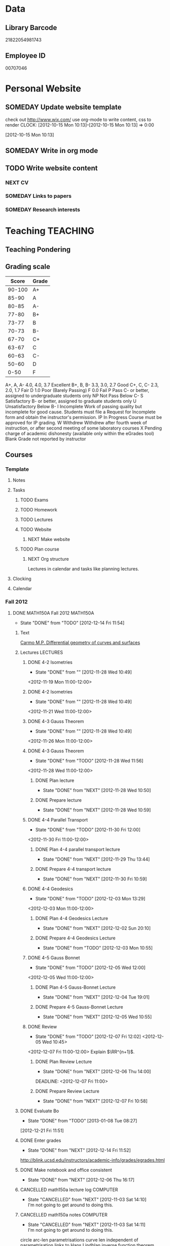 #+LAST_MOBILE_CHANGE: 2013-04-08 16:12:53
#+FILETAGS: UCSD

* Data
  :PROPERTIES:
  :ID:       d2c5387f-37a1-4466-ae9c-48e1c98cad53
  :END:
** Library Barcode
21822054981743
** Employee ID
00707046
* Personal Website
  :PROPERTIES:
  :ID:       05f896fc-0400-4ac3-bfef-5e3c5457fd02
  :END:
** SOMEDAY Update website template
check out http://www.wix.com/
use org-mode to write content, css to render
  CLOCK: [2012-10-15 Mon 10:13]--[2012-10-15 Mon 10:13] =>  0:00
   :PROPERTIES:
   :ID:       95bed625-9178-4c2e-977b-ca4098a5ae3a
   :END:
[2012-10-15 Mon 10:13]

** SOMEDAY Write in org mode
   :PROPERTIES:
   :ID:       d4065564-7904-47cc-b82c-68a9e060597e
   :END:
** TODO Write website content
   :PROPERTIES:
   :ID:       5c8378f9-737c-4a4a-98ea-52d9c4ca3e93
   :END:
*** NEXT CV
    :PROPERTIES:
    :ID:       27dfad08-3c5c-4678-a6d6-83cf0594c320
    :END:
*** SOMEDAY Links to papers
    :PROPERTIES:
    :ID:       001a6a07-ac07-41ab-918a-fea9bd071d53
    :END:
*** SOMEDAY Research interests
    :PROPERTIES:
    :ID:       3dd10810-b2c4-4677-b2c4-e4d542620645
    :END:
* Teaching 							   :TEACHING:
  :LOGBOOK:
  CLOCK: [2012-12-06 Thu 10:53]--[2012-12-06 Thu 11:05] =>  0:12
  :END:
  :PROPERTIES:
  :CATEGORY: Teaching
  :ID:       f63ebcdd-e3a9-40ec-8e3d-616bac271988
  :END:
** Teaching Pondering
   :LOGBOOK:
   CLOCK: [2013-02-15 Fri 10:05]--[2013-02-15 Fri 10:28] =>  0:23
   :END:
** Grading scale
|  Score | Grade |
|--------+-------|
| 90-100 | A+    |
|  85-90 | A     |
|  80-85 | A-    |
|  77-80 | B+    |
|  73-77 | B     |
|  70-73 | B-    |
|  67-70 | C+    |
|  63-67 | C     |
|  60-63 | C-    |
|  50-60 | D     |
|   0-50 | F     |

A+, A, A-	4.0, 4.0, 3.7	Excellent
B+, B, B-	3.3, 3.0, 2.7	Good
C+, C, C-	2.3, 2.0, 1.7	Fair
D	1.0	Poor (Barely Passing)
F	0.0	Fail
P	Pass	C- or better, assigned to undergraduate students only
NP	Not Pass	Below C-
S	Satisfactory	B- or better, assigned to graduate students only
U	Unsatisfactory	Below B-
I	Incomplete	Work of passing quality but incomplete for good cause. Students must file a Request for Incomplete form and obtain the instructor's permission.
IP	In Progress	Course must be approved for IP grading.
W	Withdrew	Withdrew after fourth week of instruction, or after second meeting of some laboratory courses
X	Pending charge of academic dishonesty (available only within the eGrades tool)
Blank	Grade not reported by instructor

** Courses
*** Template
**** Notes
**** Tasks
***** TODO Exams
      :PROPERTIES:
      :ID:       c7681154-0a25-4143-9e3a-9c5e3871c3ef
      :END:
***** TODO Homework
      :PROPERTIES:
      :ID:       da4b56d1-423c-4f4c-ab2b-0c5b0c5f018c
      :END:
***** TODO Lectures
      :PROPERTIES:
      :ID:       6e320867-249a-486f-a53a-dced95d00a55
      :END:
***** TODO Website
      :PROPERTIES:
      :ID:       696922e3-5fc4-44dd-92e8-7756f2bdd477
      :END:
****** NEXT Make website
       :PROPERTIES:
       :ID:       e0c53278-5035-45e6-9515-1c0d9f37596b
       :END:
***** TODO Plan course
      :PROPERTIES:
      :ID:       971939b9-8590-47d9-b9ab-4df48f7bdcaa
      :END:
****** NEXT Org structure
       :PROPERTIES:
       :ID:       b91f87d9-508b-4276-8683-c03daa6b3ba8
       :END:
Lectures in calendar and tasks like planning lectures.
**** Clocking
**** Calendar
*** Fall 2012
**** DONE MATH150A Fall 2012					   :MATH150A:
     - State "DONE"       from "TODO"       [2012-12-14 Fri 11:54]
     :LOGBOOK:
     CLOCK: [2012-11-19 Mon 11:00]--[2012-11-19 Mon 12:00] =>  1:00
     CLOCK: [2012-11-16 Fri 10:19]--[2012-11-16 Fri 10:30] =>  0:11
     :END:
     :PROPERTIES:
     :CATEGORY: MATH150A FALL2012
     :ID:       7b8cd00b-6f86-4280-a4c6-8cbdd0dcfc87
     :END:
***** Text
[[file:~/research_resources/books/Carmo%20M.P.%20Differential%20geometry%20of%20curves%20and%20surfaces%20(1976)(T)(511s)_MDdg_.djvu][Carmo M.P. Differential geometry of curves and surfaces]]
***** Lectures							   :LECTURES:

****** DONE 4-2 Isometries
     - State "DONE"       from ""           [2012-11-28 Wed 10:49]
     :PROPERTIES:
     :ID:       84769f33-dca0-47ca-a9e3-e5248846e95b
     :END:
<2012-11-19 Mon 11:00-12:00>
****** DONE 4-2 Isometries
     - State "DONE"       from ""           [2012-11-28 Wed 10:49]
     :PROPERTIES:
     :ID:       d59d04c7-5d48-4244-8498-c8bb55706032
     :END:
<2012-11-21 Wed 11:00-12:00>
****** DONE 4-3 Gauss Theorem
     - State "DONE"       from ""           [2012-11-28 Wed 10:49]
     :PROPERTIES:
     :ID:       461d7935-c924-48d7-a9de-eabc80f7df80
     :END:
<2012-11-26 Mon 11:00-12:00>
****** DONE 4-3 Gauss Theorem
     - State "DONE"       from "TODO"       [2012-11-28 Wed 11:56]
     :LOGBOOK:
     CLOCK: [2012-11-28 Wed 10:59]--[2012-11-28 Wed 11:56] =>  0:57
     :END:
      :PROPERTIES:
     :ID:       1c94f978-cb2d-4a92-b59d-730271c61898
     :END:
<2012-11-28 Wed 11:00-12:00>
******* DONE Plan lecture
       	- State "DONE"       from "NEXT"       [2012-11-28 Wed 10:50]
       	:PROPERTIES:
       	:ID:       ec55f430-3a14-4830-a36a-f7a3ce51b831
       	:END:
******* DONE Prepare lecture
       	- State "DONE"       from "NEXT"       [2012-11-28 Wed 10:59]
       	:LOGBOOK:
       	CLOCK: [2012-11-28 Wed 10:50]--[2012-11-28 Wed 10:59] =>  0:09
       	:END:
       	:PROPERTIES:
       	:ID:       013aa80d-4df5-4b64-ac71-73c853424b82
       	:END:
****** DONE 4-4 Parallel Transport
     - State "DONE"       from "TODO"       [2012-11-30 Fri 12:00]
     :LOGBOOK:
     CLOCK: [2012-11-30 Fri 10:55]--[2012-11-30 Fri 12:00] =>  1:05
     :END:
     :PROPERTIES:
     :ID:       a30d99f3-a128-4024-b187-4d83eea1164c
     :END:
<2012-11-30 Fri 11:00-12:00>
******* DONE Plan 4-4 parallel transport lecture
       	- State "DONE"       from "NEXT"       [2012-11-29 Thu 13:44]
       	:LOGBOOK:
       	CLOCK: [2012-11-29 Thu 13:30]--[2012-11-29 Thu 13:42] =>  0:12
       	CLOCK: [2012-11-29 Thu 11:07]--[2012-11-29 Thu 11:26] =>  0:19
       	CLOCK: [2012-11-29 Thu 10:05]--[2012-11-29 Thu 11:02] =>  0:57
       	:END:
       	:PROPERTIES:
       	:ID:       ec55f430-3a14-4830-a36a-f7a3ce51b831
       	:END:
******* DONE Prepare 4-4 transport lecture
       	- State "DONE"       from "NEXT"       [2012-11-30 Fri 10:59]
       	:PROPERTIES:
       	:ID:       013aa80d-4df5-4b64-ac71-73c853424b82
       	:END:
****** DONE 4-4 Geodesics
     - State "DONE"       from "TODO"       [2012-12-03 Mon 13:29]
     :PROPERTIES:
     :ID:       829af05f-1c7d-4772-bb16-df2d884f4b84
     :END:
     :LOGBOOK:
     CLOCK: [2012-12-03 Mon 10:55]--[2012-12-03 Mon 12:00] =>  1:05
     :END:

<2012-12-03 Mon 11:00-12:00>
******* DONE Plan 4-4 Geodesics Lecture 
       	- State "DONE"       from "NEXT"       [2012-12-02 Sun 20:10]
       	:PROPERTIES:
       	:ID:       a3f4401d-24f6-46ea-aa57-9009080cbf17
       	:END:
       :LOGBOOK:
       CLOCK: [2012-12-02 Sun 19:00]--[2012-12-02 Sun 20:10] =>  1:10
       :END:

******* DONE Prepare 4-4 Geodesics Lecture 
       	- State "DONE"       from "TODO"       [2012-12-03 Mon 10:55]
       	:PROPERTIES:
       	:ID:       aeb80c63-b44e-42f6-b9f7-bb83ff06d576
       	:END:
       :LOGBOOK:
       CLOCK: [2012-12-03 Mon 10:40]--[2012-12-03 Mon 10:55] =>  0:15
       :END:
****** DONE 4-5 Gauss Bonnet
     - State "DONE"       from "TODO"       [2012-12-05 Wed 12:00]
     :PROPERTIES:
     :ID:       075a26d1-d322-4530-849d-1f7a8b60b21b
     :END:
     :LOGBOOK:
     CLOCK: [2012-12-05 Wed 10:55]--[2012-12-05 Wed 12:00] =>  1:05
     :END:
<2012-12-05 Wed 11:00-12:00>
******* DONE Plan 4-5 Gauss-Bonnet Lecture 
       	DEADLINE: <2012-12-05 Wed 11:00>
       	- State "DONE"       from "NEXT"       [2012-12-04 Tue 19:01]
       	:LOGBOOK:
       	CLOCK: [2012-12-04 Tue 18:12]--[2012-12-04 Tue 19:01] =>  0:49
       	CLOCK: [2012-12-04 Tue 16:40]--[2012-12-04 Tue 17:16] =>  0:36
       	CLOCK: [2012-12-04 Tue 15:38]--[2012-12-04 Tue 15:59] =>  0:21
       	CLOCK: [2012-12-04 Tue 15:24]--[2012-12-04 Tue 15:34] =>  0:10
       	:END:

       	:PROPERTIES:
       	:ID:       d6861f57-c5ff-4f2e-8ac6-1ba67f717ed6
       	:END:
******* DONE Prepare 4-5 Gauss-Bonnet Lecture 
       	- State "DONE"       from "NEXT"       [2012-12-05 Wed 10:55]
       	:PROPERTIES:
       	:ID:       9943b293-11cd-4c2b-972f-d872dbd2eda9
       	:END:
****** DONE Review
     - State "DONE"       from "TODO"       [2012-12-07 Fri 12:02]
      <2012-12-05 Wed 10:45>
     :LOGBOOK:
     CLOCK: [2012-12-07 Fri 10:58]--[2012-12-07 Fri 12:02] =>  1:04
     :END:
     :PROPERTIES:
     :ID:       ce197690-2aa9-4a07-aae2-af61628c2e1c
     :END:
<2012-12-07 Fri 11:00-12:00>
Explain $\RR^{n+1}$.
******* DONE Plan Review Lecture
       	- State "DONE"       from "NEXT"       [2012-12-06 Thu 14:00]
       	:PROPERTIES:
       	:ID:       d89e9800-d913-4388-a3a0-ce6d5df5f847
       	:END:
       	DEADLINE: <2012-12-07 Fri 11:00>
******* DONE Prepare Review Lecture
       	- State "DONE"       from "NEXT"       [2012-12-07 Fri 10:58]
       	:LOGBOOK:
       	CLOCK: [2012-12-07 Fri 10:53]--[2012-12-07 Fri 10:58] =>  0:05
       	:END:
       	:PROPERTIES:
       	:ID:       7b2ba264-2d7d-42ff-9a5a-842e796ac4ef
       	:END:

***** DONE Evaluate Bo
   - State "DONE"       from "TODO"       [2013-01-08 Tue 08:27]
  :LOGBOOK:
  :END:
   :PROPERTIES:
   :ID:       6e30a837-bbbb-4d32-9c4f-f1557003ac13
   :END:
[2012-12-21 Fri 11:51]

***** DONE Enter grades
    DEADLINE: <2012-12-18 Tue> SCHEDULED: <2012-12-10 Mon>
    - State "DONE"       from "NEXT"       [2012-12-14 Fri 11:52]
    :LOGBOOK:
    CLOCK: [2012-12-14 Fri 11:50]--[2012-12-14 Fri 11:52] =>  0:02
    CLOCK: [2012-12-13 Thu 09:45]--[2012-12-13 Thu 10:15] =>  0:30
    :END:
    :PROPERTIES:
    :ID:       f82b9c5a-d266-44e8-9a7f-af49c32ff0e5
    :END:
[[http://blink.ucsd.edu/instructors/academic-info/grades/egrades.html]]
***** DONE Make notebook and office consistent
      - State "DONE"       from "NEXT"       [2012-12-06 Thu 16:17]
      :PROPERTIES:
      :ID:       cff2f790-c07f-4ac7-a654-9432bcdba178
      :END: 
***** CANCELLED math150a lecture log				   :COMPUTER:
      - State "CANCELLED"  from "NEXT"       [2012-11-03 Sat 14:10] \\
       	I'm not going to get around to doing this.
      :PROPERTIES:
      :ID:       9152bf49-2b50-4ac9-a640-5b193d4ced49
      :END:
***** CANCELLED math150a notes					   :COMPUTER:
      - State "CANCELLED"  from "NEXT"       [2012-11-03 Sat 14:11] \\
       	I'm not going to get around to doing this.
      :PROPERTIES:
      :ID:       f93a4094-41d2-4732-96fa-1be37fd96312
      :END:
      circle arc-len parametrisations
      curve len independent of parametrisation
      links to Hans Lindblan inverse function theorem notes?

***** DONE Assign math150a homework 3				   :COMPUTER:
      - State "DONE"       from "NEXT"       [2012-10-26 Fri 14:59]
      :PROPERTIES:
      :ID:       a53a8975-7eae-4ed4-b625-9b95c73d2272
      :END:
      
***** CANCELLED In lecture log, talk about area, Green's thm
      - State "CANCELLED"  from "TODO"       [2012-10-18 Thu 14:46] \\
       	Not necessary
***** DONE MATH150 Wk 3 lectures
      - State "DONE"       from "TODO"       [2012-10-18 Thu 14:45]
    CLOCK: [2012-10-14 Sun 20:34]--[2012-10-14 Sun 20:34] =>  0:00
    [2012-10-14 Sun 20:34]
***** DONE Prepare MATH150A Week 4 Lectures 
      - State "DONE"       from "TODO"       [2012-10-29 Mon 10:25]
    CLOCK: [2012-10-15 Mon 15:22]--[2012-10-15 Mon 15:23] =>  0:01
      :PROPERTIES:
      :ID:       b212184e-2cc5-4357-a1ec-7254f24a53b4
      :END:
    [2012-10-15 Mon 15:22]
****** DONE Lec 1
     - State "DONE"       from "NEXT"       [2012-10-26 Fri 14:59]
     :PROPERTIES:
     :ID:       a5e99085-03d1-4a2a-b802-ec5d366f284c
     :END:
Recap on level sets are regular
Sec 2-3
****** DONE Lec 2
     - State "DONE"       from "NEXT"       [2012-10-26 Fri 14:59]
     :PROPERTIES:
     :ID:       09d8e4f0-66f7-4bc7-a4fe-a26e965defb6
     :END:
Inverse function theorem: examples, non-examples and implicit function theorem
****** DONE Lec 3
     - State "DONE"       from "NEXT"       [2012-10-26 Fri 14:59]
     :PROPERTIES:
     :ID:       a1034819-8d45-4b63-9b60-2a72458a7d0e
     :END:
Maybe do the [[http://www.math.ucsd.edu/~lindblad/150a/l10.pdf][Hans Lindblad contraction mapping]] stuff?

***** DONE Set MATH150a mid term
    DEADLINE: <2012-11-05 Mon -3d>
    - State "DONE"       from "WAITING"    [2012-11-04 Sun 15:36]
    - State "WAITING"    from "NEXT"       [2012-11-03 Sat 14:04] \\
      Waiting for feedback from Bo Yang on midterm.
  CLOCK: [2012-10-15 Mon 10:13]--[2012-10-15 Mon 10:13] =>  0:00
    :PROPERTIES:
    :ID:       b3245c16-be40-47e8-8405-64bbfa9a6717
    :END:
[2012-10-15 Mon 10:13]
****** DONE Check math1501a Practice exams
     - State "DONE"       from "NEXT"       [2012-11-03 Sat 14:10]
     :PROPERTIES:
     :ID:       4eca34a2-952a-4fad-adbf-b0642cee0ffd
     :END: 
Some are here [[http://www.math.ucsd.edu/~lindblad/150a/150a.html]]
****** CANCELLED Get samples from Ben
       - State "CANCELLED"  from "WAITING"    [2012-11-04 Sun 15:35] \\
       	 Wrote the mid term without needing Ben's examples.
       - State "WAITING"    from "NEXT"       [2012-10-19 Fri 14:03] \\
       	 Ben is looking for past exams
       :PROPERTIES:
       :ID:       b38fd5c9-c7dc-4951-8b1f-6b0e0c7d95cb
       :END:

****** DONE Devise math150a midterm problems and write them up
       - State "DONE"       from "NEXT"       [2012-11-03 Sat 14:10]
       :PROPERTIES:
       :ID:       06fb3571-c9b6-4668-8b8f-02c1fb22cd1e
       :END:
****** DONE Check with Holly about proctoring, blue books, general process
       - State "DONE"       from "NEXT"       [2012-11-03 Sat 14:10]
       :PROPERTIES:
       :ID:       cd29cbca-0097-4424-8256-96a613819fa3
       :END:

***** DONE Get homework scores
    - State "DONE"       from "TODO"       [2012-10-18 Thu 14:44]
[[https://docs.google.com/a/ucsd.edu/spreadsheet/ccc?key=0AlsrGAe5FGyBdGR3T29ERERzMm44LTRoU3R2bU13RkE&invite=CNuWms4G][Fall Math 150A]]
  CLOCK: [2012-10-18 Thu 10:44]--[2012-10-18 Thu 10:44] =>  0:00
[2012-10-18 Thu 10:44]

***** DONE Meet Bo Yang
      - State "DONE"       from "TODO"       [2012-12-08 Sat 18:23]
       	MATH150A is over.
      - State "DONE"       from "TODO"       [2012-12-08 Sat 18:21]
      - State "DONE"       from "NEXT"       [2012-11-30 Fri 14:03]
      - State "DONE"       from "TODO"       [2012-11-16 Fri 10:31]
      - State "DONE"       from "TODO"       [2012-11-09 Fri 10:23]
      - State "DONE"       from "TODO"       [2012-11-02 Fri 10:37]
      - State "DONE"       from "TODO"       [2012-10-26 Fri 13:08]
      - State "DONE"       from "TODO"       [2012-10-23 Tue 11:24]
      :PROPERTIES:
      :ID:       c8e2450b-bf17-4295-acdf-371ed5abd3d1
      :LAST_REPEAT: [2012-12-08 Sat 18:22]
      :END:
***** DONE Write final exam
    DEADLINE: <2012-12-11 Tue>
    - State "DONE"       from "NEXT"       [2012-12-04 Tue 12:52]
    - State "NEXT"       from "WAITING"    [2012-11-30 Fri 14:52]
    - State "WAITING"    from "NEXT"       [2012-11-29 Thu 22:22] \\
      Waiting for feedback from Bo.
    :LOGBOOK:
    CLOCK: [2012-12-04 Tue 12:00]--[2012-12-04 Tue 12:52] =>  0:52
    CLOCK: [2012-11-29 Thu 20:40]--[2012-11-29 Thu 22:22] =>  1:42
    CLOCK: [2012-11-27 Tue 20:21]--[2012-11-27 Tue 20:46] =>  0:25
    CLOCK: [2012-11-27 Tue 19:32]--[2012-11-27 Tue 19:48] =>  0:16
    CLOCK: [2012-11-27 Tue 13:34]--[2012-11-27 Tue 14:05] =>  0:31
    CLOCK: [2012-11-27 Tue 13:33]--[2012-11-27 Tue 13:34] =>  0:01
    CLOCK: [2012-11-27 Tue 13:14]--[2012-11-27 Tue 13:16] =>  0:02
    :END:
    :PROPERTIES:
    :ID:       73452825-970d-45dd-ac02-a1d16565b9d0
    :ORDERED:  t
    :END:
[[file:~/working/ucsd/teaching/math150a/math150a_final.org]]
Update this based on Bo's comments.
***** DONE Prepare week 6 lectures
      - State "DONE"       from "NEXT"       [2012-11-16 Fri 10:31]
      :PROPERTIES:
      :ID:       23d07dfe-deb0-4d41-847d-1e5794e95f90
      :END:
***** DONE Prepare week 7 lectures
      - State "DONE"       from "NEXT"       [2012-11-16 Fri 10:49]
      :PROPERTIES:
      :ID:       31708543-605b-4ed1-8684-9717203bb8f0
      :ORDERED:  t
      :END:
***** DONE Prepare week 9 lectures
      - State "DONE"       from "NEXT"       [2012-11-30 Fri 14:04]
      :PROPERTIES:
      :ID:       dab37352-843a-4461-b37e-dd25870fee08
      :END:
***** DONE Remind students to fill in CAPE forms
    - State "DONE"       from ""           [2012-12-05 Wed 18:34]
    :PROPERTIES:
    :ID:       069d6e27-50e2-4ca8-a675-6a81c0a6c189
    :END:
<2012-12-03 Mon>
<2012-12-05 Wed>
<2012-12-07 Fri>
[2012-11-12 Mon 12:20]

***** DONE Review midterm exams
    - State "DONE"       from "NEXT"       [2012-11-27 Tue 12:34]
  :LOGBOOK:
  CLOCK: [2012-11-16 Fri 10:47]--[2012-11-16 Fri 10:48] =>  0:01
  :END:
    :PROPERTIES:
    :ID:       b5ebb7bf-199f-486d-b98c-c8747c6b15db
    :END:
[2012-11-16 Fri 10:47]

***** DONE Prepare week 8 lectures
    - State "DONE"       from "NEXT"       [2012-11-19 Mon 12:27]
  :LOGBOOK:
  :END:
    :PROPERTIES:
    :ID:       d025c747-eea3-4bab-84a1-db43f75d0221
    :END:
[2012-11-16 Fri 10:49]

***** DONE Set MATH150A Homework 5
    - State "DONE"       from "NEXT"       [2012-11-27 Tue 13:07]
  :LOGBOOK:
  CLOCK: [2012-11-27 Tue 12:35]--[2012-11-27 Tue 13:07] =>  0:32
  :END:
  :PROPERTIES:
  :ID:       bd5225ca-6b74-49f4-92e6-b8df720ea4bf
  :END:
[2012-11-27 Tue 10:00]

***** DONE Plan MATH150A Week 9 Lectures
    - State "DONE"       from "NEXT"       [2012-11-30 Fri 14:04]
  :LOGBOOK:
  :END:
  :PROPERTIES:
  :ID:       2616a33c-e00b-4195-ab47-f6118d0d0d9a
  :END:
[2012-11-27 Tue 10:00]

***** CANCELLED Plan MATH150A Week 10 Lectures
    - State "CANCELLED"  from "TODO"       [2012-11-30 Fri 14:04] \\
      This is now a task listed under lectures.
  :PROPERTIES:
  :ID:       7628eb02-0c36-4434-8648-78c2da19a9f6
  :END:
[2012-11-27 Tue 10:00]

***** DONE Grade final exam
    - State "DONE"       from "NEXT"       [2012-12-14 Fri 11:47]
  :LOGBOOK:
  CLOCK: [2012-12-14 Fri 11:10]--[2012-12-14 Fri 11:50] =>  0:40
  :END:
    :PROPERTIES:
    :ID:       f5e2519f-4b12-4254-af52-f5f955f79d7a
    :END:
[2012-12-14 Fri 11:09]

***** CANCELLED Write reference for Chan Kim
   - State "CANCELLED"  from "TODO"       [2013-01-02 Wed 09:37] \\
     He doesn't need it from me anymore
  :LOGBOOK:
  :END:
   :PROPERTIES:
   :ID:       5fcd32fa-863e-41eb-82b1-0f1ef83494e1
   :END:
[2012-12-17 Mon 13:55]

*** Winter 2013
**** TODO MATH142B Winter 2012					   :MATH142B:
     - State "TODO"       from "DONE"       [2013-03-27 Wed 09:53] \\
       Need to update a student's grade.
     - State "DONE"       from "TODO"       [2013-03-26 Tue 20:29]
     - State "TODO"       from "DONE"       [2013-03-26 Tue 15:58] \\
       Not quite done yet! Two exams need to be graded.
     - State "DONE"       from "TODO"       [2013-03-25 Mon 13:55]
     :LOGBOOK:
     CLOCK: [2013-02-22 Fri 07:36]--[2013-02-22 Fri 07:37] =>  0:01
     :END:
    :PROPERTIES:
    :ID:       1143f380-6198-4a55-b640-8d8e9c7cfb72
    :END:
     [[file:~/working/ucsd/teaching/math142B_winter_2013]]
***** Clocking
****** MATH142B Admin
       :LOGBOOK:
       CLOCK: [2013-03-11 Mon 09:03]--[2013-03-11 Mon 09:05] =>  0:02
       CLOCK: [2013-02-28 Thu 08:40]--[2013-02-28 Thu 09:00] =>  0:20
       CLOCK: [2013-02-28 Thu 07:40]--[2013-02-28 Thu 08:15] =>  0:35
       CLOCK: [2013-02-21 Thu 11:20]--[2013-02-21 Thu 11:43] =>  0:23
       :END:
****** MATH142B Lecturing
      :LOGBOOK:
      CLOCK: [2013-03-15 Fri 10:54]--[2013-03-15 Fri 12:05] =>  1:11
      CLOCK: [2013-03-13 Wed 10:54]--[2013-03-13 Wed 12:05] =>  1:11
      CLOCK: [2013-03-11 Mon 10:56]--[2013-03-11 Mon 12:00] =>  1:04
      CLOCK: [2013-03-06 Wed 10:55]--[2013-03-06 Wed 12:01] =>  1:06
      CLOCK: [2013-03-04 Mon 10:55]--[2013-03-04 Mon 12:01] =>  1:06
      CLOCK: [2013-03-01 Fri 10:55]--[2013-03-01 Fri 12:25] =>  1:30
      CLOCK: [2013-02-27 Wed 10:44]--[2013-02-27 Wed 12:01] =>  1:17
      CLOCK: [2013-02-22 Fri 10:55]--[2013-02-22 Fri 12:04] =>  1:09
      CLOCK: [2013-02-20 Wed 10:50]--[2013-02-20 Wed 12:04] =>  1:14
      CLOCK: [2013-02-15 Fri 10:55]--[2013-02-15 Fri 12:06] =>  1:11
      CLOCK: [2013-02-13 Wed 10:55]--[2013-02-13 Wed 12:00] =>  1:05
      CLOCK: [2013-02-11 Mon 10:56]--[2013-02-11 Mon 12:00] =>  1:04
      CLOCK: [2013-02-11 Mon 10:15]--[2013-02-11 Mon 10:34] =>  0:19
      CLOCK: [2013-02-08 Fri 10:52]--[2013-02-08 Fri 12:24] =>  1:32
      CLOCK: [2013-02-06 Wed 10:54]--[2013-02-06 Wed 12:10] =>  1:16
      CLOCK: [2013-02-04 Mon 10:53]--[2013-02-04 Mon 12:03] =>  1:10
      CLOCK: [2013-01-30 Wed 10:55]--[2013-01-30 Wed 12:07] =>  1:12
      CLOCK: [2013-01-28 Mon 10:51]--[2013-01-28 Mon 12:07] =>  1:16
      CLOCK: [2013-01-25 Fri 10:55]--[2013-01-25 Fri 12:10] =>  1:15
      CLOCK: [2013-01-23 Wed 10:55]--[2013-01-23 Wed 12:10] =>  1:15
      CLOCK: [2013-01-18 Fri 10:55]--[2013-01-18 Fri 12:10] =>  1:15
      CLOCK: [2013-01-16 Wed 10:55]--[2013-01-16 Wed 12:20] =>  1:25
      CLOCK: [2013-01-14 Mon 10:50]--[2013-01-14 Mon 12:05] =>  1:15
      CLOCK: [2013-01-11 Fri 11:00]--[2013-01-11 Fri 12:05] =>  1:05
      CLOCK: [2013-01-09 Wed 10:53]--[2013-01-09 Wed 11:56] =>  1:03
      CLOCK: [2013-01-07 Mon 11:00]--[2013-01-07 Mon 12:00] =>  1:00
      :END:
      :PROPERTIES:
      :ID:       2c1e0b59-5aae-4c8b-af38-da65f92e46e5
      :END:

****** Office hours
      :LOGBOOK:
      CLOCK: [2013-03-15 Fri 12:58]--[2013-03-15 Fri 14:10] =>  1:12
      CLOCK: [2013-03-15 Fri 10:03]--[2013-03-15 Fri 10:30] =>  0:27
      CLOCK: [2013-03-13 Wed 10:03]--[2013-03-13 Wed 10:54] =>  0:51
      CLOCK: [2013-03-11 Mon 09:59]--[2013-03-11 Mon 10:56] =>  0:57
      CLOCK: [2013-03-01 Fri 13:05]--[2013-03-01 Fri 13:55] =>  0:50
      CLOCK: [2013-03-01 Fri 10:04]--[2013-03-01 Fri 10:54] =>  0:50
      CLOCK: [2013-02-22 Fri 12:53]--[2013-02-22 Fri 14:19] =>  1:26
      CLOCK: [2013-02-22 Fri 10:10]--[2013-02-22 Fri 10:55] =>  0:45
      CLOCK: [2013-02-13 Wed 10:10]--[2013-02-13 Wed 10:35] =>  0:25
      CLOCK: [2013-01-31 Thu 13:40]--[2013-01-31 Thu 14:35] =>  0:55
      CLOCK: [2013-01-31 Thu 11:20]--[2013-01-31 Thu 12:35] =>  1:15
      CLOCK: [2013-01-25 Fri 10:25]--[2013-01-25 Fri 10:55] =>  0:30
      CLOCK: [2013-01-24 Thu 10:53]--[2013-01-24 Thu 11:01] =>  0:08
      CLOCK: [2013-01-17 Thu 11:05]--[2013-01-17 Thu 12:15] =>  1:10
      :END:
***** DONE Plan MATH142B course
      - State "DONE"       from "TODO"       [2013-03-19 Tue 13:56]
      :LOGBOOK:
      CLOCK: [2013-01-02 Wed 10:38]--[2013-01-02 Wed 10:39] =>  0:01
      :END:
      :PROPERTIES:
      :ID:       15fccd9a-a1ed-41b6-a3bb-fdb03475e91d
      :END:
****** DONE Get text book from Holly et. al.
       - State "DONE"       from "NEXT"       [2012-12-11 Tue 10:16]
       :LOGBOOK:
       CLOCK: [2012-12-11 Tue 10:12]--[2012-12-11 Tue 10:16] =>  0:04
       :END:
       :PROPERTIES:
       :ID:       02669ad2-413d-4cc6-8e4e-2024b6a3878b
       :END:
****** DONE Make course outline
       SCHEDULED: <2013-01-02 Wed>
       - State "DONE"       from "NEXT"       [2013-01-02 Wed 10:30]
       DEADLINE: <2013-01-04 Fri>
       :LOGBOOK:
       CLOCK: [2013-01-02 Wed 10:10]--[2013-01-02 Wed 10:30] =>  0:20
       CLOCK: [2013-01-02 Wed 09:35]--[2013-01-02 Wed 09:53] =>  0:18
       CLOCK: [2012-12-11 Tue 16:15]--[2012-12-11 Tue 16:47] =>  0:32
       CLOCK: [2012-12-11 Tue 12:08]--[2012-12-11 Tue 13:06] =>  0:57
       CLOCK: [2012-12-11 Tue 10:16]--[2012-12-11 Tue 11:16] =>  1:00
       CLOCK: [2012-12-10 Mon 11:08]--[2012-12-10 Mon 11:24] =>  0:16
       CLOCK: [2012-12-10 Mon 10:20]--[2012-12-10 Mon 10:42] =>  0:22
       CLOCK: [2012-12-10 Mon 09:35]--[2012-12-10 Mon 10:00] =>  0:25
       :END:
       :PROPERTIES:
       :ID:       e2b60bcc-754d-45d4-8f67-d7d4f99353e8
       :END:

****** DONE Exams
       - State "DONE"       from "TODO"       [2013-03-19 Tue 13:56]
       :LOGBOOK:
       CLOCK: [2013-02-22 Fri 07:59]--[2013-02-22 Fri 08:00] =>  0:01
       :END:
       :PROPERTIES:
       :ID:       217efa3a-983c-4603-a2dc-330557b7176f
       :END:
******* DONE Write practice midterm exam 1 
       	SCHEDULED: <2013-01-24 Thu>     
       	- State "DONE"       from "NEXT"       [2013-01-28 Mon 07:22]
       	DEADLINE: <2013-01-25 Fri>
       	:LOGBOOK:
       	CLOCK: [2013-01-25 Fri 10:20]--[2013-01-25 Fri 10:25] =>  0:05
       	:END:
       	:PROPERTIES:
       	:ID:       453f2751-42f6-4db5-8a36-994b180f1000
       	:END:
******* DONE Write Midterm 1
       	SCHEDULED: <2013-01-14 Mon>     
       	- State "DONE"       from "WAITING"    [2013-01-31 Thu 08:55]
       	- State "WAITING"    from "NEXT"       [2013-01-29 Tue 12:57] \\
	  Waiting for comments from Bob.
       	- State "NEXT"       from "WAITING"    [2013-01-28 Mon 17:19] \\
	  Spoke with Bob Chen.
       	- State "WAITING"    from "NEXT"       [2013-01-28 Mon 07:22] \\
	  Talking to Bob Chen about questions.
       	DEADLINE: <2013-01-25 Fri>
       	:LOGBOOK:
       	CLOCK: [2013-01-31 Thu 08:50]--[2013-01-31 Thu 08:55] =>  0:05
       	CLOCK: [2013-01-29 Tue 12:46]--[2013-01-29 Tue 12:56] =>  0:10
       	CLOCK: [2013-01-28 Mon 12:55]--[2013-01-28 Mon 13:20] =>  0:25
       	CLOCK: [2013-01-28 Mon 10:24]--[2013-01-28 Mon 10:51] =>  0:27
       	CLOCK: [2013-01-24 Thu 11:32]--[2013-01-24 Thu 12:03] =>  0:31
       	:END:
       	:PROPERTIES:
       	:ID:       f28c589f-6e45-461f-a6b8-fcad6841614b
       	:END:

******* DONE Write Midterm 2
       	SCHEDULED: <2013-02-11 Mon>
       	- State "DONE"       from "NEXT"       [2013-02-22 Fri 07:59]
       	- State "NEXT"       from "WAITING"    [2013-02-22 Fri 07:36]
	  Bob gave the OK.
       	- State "WAITING"    from "NEXT"       [2013-02-19 Tue 12:24] \\
	  Waiting for Bob's feedback.
       	:LOGBOOK:
       	CLOCK: [2013-02-22 Fri 07:37]--[2013-02-22 Fri 07:45] =>  0:08
       	CLOCK: [2013-02-18 Mon 12:35]--[2013-02-18 Mon 12:50] =>  0:15
       	CLOCK: [2013-02-18 Mon 11:40]--[2013-02-18 Mon 12:08] =>  0:28
       	CLOCK: [2013-02-18 Mon 10:35]--[2013-02-18 Mon 11:17] =>  0:42
       	CLOCK: [2013-02-15 Fri 13:19]--[2013-02-15 Fri 13:24] =>  0:05
       	:END:

       	DEADLINE: <2013-02-22 Fri>
       	:PROPERTIES:
       	:ID:       54ef75cb-49e4-4341-8867-09abb397ca9b
       	:END:
******* CANCELLED Write Practice Final
       	SCHEDULED: <2013-03-10 Sun>
       	- State "CANCELLED"  from "NEXT"       [2013-03-10 Sun 15:49] \\
	  Just provided links to old exams instead.
       	DEADLINE: <2013-03-11 Mon>
       	:PROPERTIES:
       	:ID:       45ce5522-5bec-47f1-8e4f-8e821e842188
       	:END:

******* DONE Write Final
       	SCHEDULED: <2013-02-25 Mon>
       	- State "DONE"       from "NEXT"       [2013-03-16 Sat 14:41]
       	DEADLINE: <2013-03-15 Fri>
       	:LOGBOOK:
       	CLOCK: [2013-03-16 Sat 13:05]--[2013-03-16 Sat 14:41] =>  1:36
       	CLOCK: [2013-03-14 Thu 11:51]--[2013-03-14 Thu 12:34] =>  0:43
       	CLOCK: [2013-03-10 Sun 15:04]--[2013-03-10 Sun 15:49] =>  0:45
       	:END:
       	:PROPERTIES:
       	:ID:       45ce5522-5bec-47f1-8e4f-8e821e842188
       	:END:
******* DONE Prepare practice midterm
  DEADLINE: <2013-02-20 Wed> SCHEDULED: <2013-02-14 Thu>
  - State "DONE"       from "NEXT"       [2013-02-22 Fri 07:36]
  :LOGBOOK:
  CLOCK: [2013-02-22 Fri 07:28]--[2013-02-22 Fri 07:36] =>  0:08
  CLOCK: [2013-02-20 Wed 20:55]--[2013-02-20 Wed 21:25] =>  0:30
  CLOCK: [2013-02-20 Wed 13:15]--[2013-02-20 Wed 13:16] =>  0:01
  CLOCK: [2013-02-20 Wed 13:05]--[2013-02-20 Wed 13:14] =>  0:09
  CLOCK: [2013-02-13 Wed 13:49]--[2013-02-13 Wed 13:50] =>  0:01
  :END:
     :PROPERTIES:
     :ID:       0474210c-9788-44d5-bdf4-88498062b269
     :END:
[2013-02-13 Wed 13:49]
******* DONE Upload practice midterm 2
  SCHEDULED: <2013-02-20 Wed>
  - State "DONE"       from "TODO"       [2013-02-22 Fri 08:00]
  :LOGBOOK:
  CLOCK: [2013-02-20 Wed 13:14]--[2013-02-20 Wed 13:15] =>  0:01
  :END:
       :PROPERTIES:
       :ID:       68ea8030-c4d5-49d6-a264-b2dcd113a116
       :END:
[2013-02-20 Wed 13:14]
****** DONE Homework
       - State "DONE"       from "TODO"       [2013-02-26 Tue 09:21]
       :LOGBOOK:
       :END:
       :PROPERTIES:
       :ID:       834ef9b6-e67a-42aa-b0c0-780e0ebfcfaf
       :END:
******* DONE Set Homework 1
       	SCHEDULED: <2013-01-02 Wed>
       	- State "DONE"       from "NEXT"       [2013-01-02 Wed 10:46]
       	DEADLINE: <2013-01-04 Fri>
       	:LOGBOOK:
       	CLOCK: [2013-01-02 Wed 10:39]--[2013-01-02 Wed 10:46] =>  0:07
       	:END:
       	:PROPERTIES:
       	:ID:       06696ba2-fa0c-4160-8f8c-d52c0e118378
       	:END:

******* DONE Set Homework 2
       	SCHEDULED: <2013-01-14 Mon>
       	- State "DONE"       from "NEXT"       [2013-01-17 Thu 17:23]
       	:LOGBOOK:
       	CLOCK: [2013-01-17 Thu 17:15]--[2013-01-17 Thu 17:25] =>  0:10
       	CLOCK: [2013-01-14 Mon 10:32]--[2013-01-14 Mon 10:50] =>  0:18
       	:END:


       	DEADLINE: <2013-01-18 Fri>
       	:PROPERTIES:
       	:ID:       2f4712d3-63a0-4711-bb5b-2c310a71a761
       	:END:
******* DONE Set Homework 3
       	SCHEDULED: <2013-01-28 Mon> 
       	- State "DONE"       from "NEXT"       [2013-01-31 Thu 09:11]
       	DEADLINE: <2013-02-01 Fri>
       	:LOGBOOK:
       	CLOCK: [2013-01-31 Thu 08:57]--[2013-01-31 Thu 09:11] =>  0:14
       	:END:
       	:PROPERTIES:
       	:ID:       d6a0375a-2e8b-40c1-a9d3-8cd8d9aa37e2
       	:END:

******* DONE Set Homework 4
       	SCHEDULED: <2013-02-11 Mon>
       	- State "DONE"       from "NEXT"       [2013-02-16 Sat 19:52]
       	DEADLINE: <2013-02-15 Fri>
       	:LOGBOOK:
       	CLOCK: [2013-02-15 Fri 19:31]--[2013-02-15 Fri 19:42] =>  0:11
       	:END:
       	:PROPERTIES:
       	:ID:       f5011f08-eaf0-4429-9041-1f2284de87a5
       	:END:

******* DONE Set Homework 5
       	SCHEDULED: <2013-02-25 Mon> 
       	- State "DONE"       from "NEXT"       [2013-02-25 Mon 11:23]
       	DEADLINE: <2013-03-01 Fri>    
       	:LOGBOOK:
       	CLOCK: [2013-02-25 Mon 10:59]--[2013-02-25 Mon 11:23] =>  0:24
       	:END:
       	:PROPERTIES:
       	:ID:       a09fcef3-939e-41f8-bc9e-19a7f3bdea8e
       	:END:

******* DONE Update homework
    - State "DONE"       from "NEXT"       [2013-01-08 Tue 08:52]
  :LOGBOOK:
  CLOCK: [2013-01-07 Mon 15:00]--[2013-01-07 Mon 15:18] =>  0:18
  CLOCK: [2013-01-07 Mon 14:20]--[2013-01-07 Mon 14:34] =>  0:14
  :END:
  :PROPERTIES:
  :ID:       54af3ec8-b699-48c8-bdfd-744e89a405a8
  :END:
[2013-01-07 Mon 14:20]

9 questions total. Specify 4 questions to be graded. 1 mark each for completion for remaining 5.
****** DONE Make website
      SCHEDULED: <2013-01-02 Wed>
      - State "DONE"       from "TODO"       [2013-01-06 Sun 18:00]
       DEADLINE: <2013-01-04 Fri>
       :LOGBOOK:
       :END:
       :PROPERTIES:
       :ID:       6d96956c-1f73-4395-bc03-f448e8f69b73
       :END:

******* DONE Write content
       	- State "DONE"       from "NEXT"       [2013-01-03 Thu 13:25]
       :LOGBOOK:
       CLOCK: [2013-01-03 Thu 13:07]--[2013-01-03 Thu 13:25] =>  0:18
       CLOCK: [2013-01-02 Wed 10:46]--[2013-01-02 Wed 11:01] =>  0:15
       CLOCK: [2013-01-02 Wed 09:53]--[2013-01-02 Wed 10:01] =>  0:08
       :END:
       	:PROPERTIES:
       	:ID:       9e989cf2-368d-4eb8-a557-343d42fbd464
       	:END:
******* DONE Research org-export
       	- State "DONE"       from "NEXT"       [2013-01-14 Mon 17:38]
       	:PROPERTIES:
       	:ID:       a1d54cd8-9d5a-43c4-b699-fede63f4c78b
       	:END:
******* DONE Write course outline
       	- State "DONE"       from "NEXT"       [2013-01-05 Sat 11:40]

       	:LOGBOOK:
       	CLOCK: [2013-01-05 Sat 11:36]--[2013-01-05 Sat 11:40] =>  0:04
       	CLOCK: [2013-01-05 Sat 11:26]--[2013-01-05 Sat 11:29] =>  0:03
       	CLOCK: [2013-01-03 Thu 14:37]--[2013-01-03 Thu 15:00] =>  0:23
       	CLOCK: [2013-01-03 Thu 13:31]--[2013-01-03 Thu 13:56] =>  0:25
       	:END:
       	:PROPERTIES:
       	:ID:       ada397f8-5f7f-4a1e-8a10-4d787642130d
       	:END:
******* DONE Research org-publish
       	- State "DONE"       from "NEXT"       [2013-01-05 Sat 11:03]
       	:LOGBOOK:
       	CLOCK: [2013-01-03 Thu 19:32]--[2013-01-03 Thu 20:01] =>  0:29
       	CLOCK: [2013-01-03 Thu 19:21]--[2013-01-03 Thu 19:27] =>  0:06
       	:END:

       	:PROPERTIES:
       	:ID:       5a864ba1-934c-4473-a018-6b0404c7f8a4
       	:END:

******* DONE Implement org-publish
       	- State "DONE"       from "NEXT"       [2013-01-05 Sat 11:02]

       	:LOGBOOK:
       	CLOCK: [2013-01-03 Thu 19:13]--[2013-01-03 Thu 19:21] =>  0:08
       	CLOCK: [2013-01-03 Thu 19:04]--[2013-01-03 Thu 19:11] =>  0:07
       	CLOCK: [2013-01-03 Thu 14:32]--[2013-01-03 Thu 14:37] =>  0:05
       	CLOCK: [2013-01-03 Thu 14:00]--[2013-01-03 Thu 14:28] =>  0:28
       	:END:
       	:PROPERTIES:
       	:ID:       7ecb4d57-b2fc-46db-87d0-84cb0204dc22
       	:END:

******* DONE Fix up calendar table
      - State "DONE"       from "NEXT"       [2013-01-06 Sun 14:46]
      :LOGBOOK:
      CLOCK: [2013-01-06 Sun 14:01]--[2013-01-06 Sun 14:46] =>  0:45
      CLOCK: [2013-01-06 Sun 10:00]--[2013-01-06 Sun 10:37] =>  0:37
      CLOCK: [2013-01-05 Sat 11:40]--[2013-01-05 Sat 11:58] =>  0:18
      :END:
      :PROPERTIES:
      :ID:       7712e430-ce12-4c13-bede-57e4b5810ca0
      :END:
[[http://www.w3schools.com/css/css_table.asp]]
[[http://coding.smashingmagazine.com/2008/08/13/top-10-css-table-designs/]]
******* DONE Get rid of title heading
       	- State "DONE"       from "NEXT"       [2013-01-05 Sat 11:26]
       	:LOGBOOK:
       	CLOCK: [2013-01-05 Sat 11:09]--[2013-01-05 Sat 11:26] =>  0:17
       	:END:
       	:PROPERTIES:
       	:ID:       ce36c724-1803-470f-a1dc-551ca5a972be
       	:END:
******* DONE Publish
       	- State "DONE"       from "TODO"       [2013-01-06 Sun 14:24]

       	:PROPERTIES:
       	:ID:       4a7228cb-ec14-4503-bab6-bf5396cda0bd
       	:END:
******* DONE Update website
       	- State "DONE"       from "NEXT"       [2013-01-08 Tue 08:51]
       	:LOGBOOK:
       	CLOCK: [2013-02-05 Tue 12:21]--[2013-02-05 Tue 12:35] =>  0:14
       	CLOCK: [2013-01-07 Mon 13:54]--[2013-01-07 Mon 14:06] =>  0:12
       	:END:
       	:PROPERTIES:
       	:ID:       166cc4aa-620c-4523-b699-ca2ced33207a
       	:END:

****** DONE Plan Lectures
       - State "DONE"       from "TODO"       [2013-03-19 Tue 13:56]
       :LOGBOOK:
       CLOCK: [2013-02-15 Fri 13:18]--[2013-02-15 Fri 13:19] =>  0:01
       :END:
       :PROPERTIES:
       :ID:       cb6490d4-44bd-4622-8b1e-b0c7233b53e2
       :END:
******* DONE Week 1 Lectures
       	DEADLINE: <2013-01-06 Sun> SCHEDULED: <2013-01-02 Wed>      
       	- State "DONE"       from "TODO"       [2013-01-11 Fri 11:00]
       	:PROPERTIES:
       	:ID:       ba6bb075-0ca2-4a8c-b92e-97a363939457
       	:END:

******** DONE Prepare lecture 1-1
       	 - State "DONE"       from "NEXT"       [2013-01-07 Mon 12:02]
       	 :PROPERTIES:
       	 :ID:       2dd13cd5-878c-45f5-b887-2025656d3c2a
       	 :END:
******** DONE Prepare lecture 1-2
       	 - State "DONE"       from "NEXT"       [2013-01-08 Tue 14:10]
       	 :LOGBOOK:
       	 CLOCK: [2013-01-09 Wed 10:38]--[2013-01-09 Wed 10:53] =>  0:15
       	 CLOCK: [2013-01-08 Tue 13:25]--[2013-01-08 Tue 14:10] =>  0:45
       	 :END:
       	 :PROPERTIES:
       	 :ID:       6fdfb560-c451-49f4-8029-375abe3195c1
       	 :END:
******** DONE Prepare lecture 1-3
       	 - State "DONE"       from "NEXT"       [2013-01-11 Fri 11:00]
       	 :LOGBOOK:
       	 CLOCK: [2013-01-11 Fri 10:30]--[2013-01-11 Fri 11:00] =>  0:30
       	 CLOCK: [2013-01-10 Thu 11:50]--[2013-01-10 Thu 12:09] =>  0:19
       	 CLOCK: [2013-01-10 Thu 11:10]--[2013-01-10 Thu 11:47] =>  0:37
       	 :END:
       	 :PROPERTIES:
       	 :ID:       f6681d84-5682-4661-ae59-7deb55c886e3
       	 :END:
******* DONE Week 2 Lectures
       	DEADLINE: <2013-01-13 Sun> SCHEDULED: <2013-01-07 Mon>
       	- State "DONE"       from "TODO"       [2013-01-17 Thu 17:23]
       	:PROPERTIES:
       	:ID:       f6d6f89c-b487-491d-8a78-e0c0b58528d7
       	:END:
******** DONE Prepare lecture 2-1
       	 - State "DONE"       from "NEXT"       [2013-01-13 Sun 11:04]
       	 :LOGBOOK:
       	 CLOCK: [2013-01-13 Sun 10:34]--[2013-01-13 Sun 11:04] =>  0:30
       	 :END:
       	 :PROPERTIES:
       	 :ID:       8dadd573-ff8b-44df-ba78-ca6be94f30c1
       	 :END:
******** DONE Prepare lecture 2-2
       	 - State "DONE"       from "NEXT"       [2013-01-17 Thu 15:57]
       	 :LOGBOOK:
       	 CLOCK: [2013-01-16 Wed 10:08]--[2013-01-16 Wed 10:41] =>  0:33
       	 :END:
       	 :PROPERTIES:
       	 :ID:       0e8d94d0-dd5f-4755-b59f-e3224de25f86
       	 :END:
******** DONE Prepare lecture 2-3
       	 - State "DONE"       from "NEXT"       [2013-01-17 Thu 17:23]
       	 :LOGBOOK:
       	 CLOCK: [2013-01-17 Thu 16:15]--[2013-01-17 Thu 16:34] =>  0:19
       	 CLOCK: [2013-01-17 Thu 15:35]--[2013-01-17 Thu 16:12] =>  0:37
       	 :END:
       	 :PROPERTIES:
       	 :ID:       c6a0022f-801e-4e45-b4bc-8404cc93ac5a
       	 :END:
******* DONE Week 3 Lectures
       	DEADLINE: <2013-01-20 Sun> SCHEDULED: <2013-01-14 Mon>
       	- State "DONE"       from "TODO"       [2013-01-24 Thu 11:23]
       	:PROPERTIES:
       	:ID:       fb6eda16-71c7-4e4f-a52e-08debcd12a4b
       	:END:
******** DONE Prepare lecture 3-2
       	 - State "DONE"       from "NEXT"       [2013-01-22 Tue 11:50]
       	 :LOGBOOK:
       	 CLOCK: [2013-01-22 Tue 11:32]--[2013-01-22 Tue 11:50] =>  0:18
       	 CLOCK: [2013-01-22 Tue 11:24]--[2013-01-22 Tue 11:25] =>  0:01
       	 CLOCK: [2013-01-22 Tue 10:48]--[2013-01-22 Tue 10:57] =>  0:09
       	 CLOCK: [2013-01-22 Tue 10:20]--[2013-01-22 Tue 10:44] =>  0:24
       	 :END:
       	 :PROPERTIES:
       	 :ID:       14b2a55e-5d95-440a-a647-99130378dbd7
       	 :END:
******** DONE Prepare lecture 3-3
       	 - State "DONE"       from "NEXT"       [2013-01-24 Thu 11:23]
       	 :LOGBOOK:
       	 CLOCK: [2013-01-24 Thu 11:04]--[2013-01-24 Thu 11:24] =>  0:20
       	 CLOCK: [2013-01-24 Thu 11:01]--[2013-01-24 Thu 11:02] =>  0:01
       	 CLOCK: [2013-01-24 Thu 10:28]--[2013-01-24 Thu 10:53] =>  0:25
       	 :END:
       	 :PROPERTIES:
       	 :ID:       53280d46-7374-4db8-b5fb-c5f4fe56b278
       	 :END:
******* DONE Week 4 Lectures
       	DEADLINE: <2013-01-27 Sun> SCHEDULED: <2013-01-21 Mon>
       	- State "DONE"       from "TODO"       [2013-01-28 Mon 07:19]
       	:PROPERTIES:
       	:ID:       d05d375a-639f-49fe-bc9f-a0df4ed6b1ad
       	:END:
******** DONE Prepare lecture 4-1
       	 - State "DONE"       from "NEXT"       [2013-01-27 Sun 13:21]
       	 :LOGBOOK:
       	 CLOCK: [2013-01-27 Sun 11:54]--[2013-01-27 Sun 12:14] =>  0:20
       	 CLOCK: [2013-01-27 Sun 10:54]--[2013-01-27 Sun 11:10] =>  0:16
       	 :END:
       	 :PROPERTIES:
       	 :ID:       5b00bb2d-ada5-43f5-a4b4-382750912814
       	 :END:
******** DONE Prepare lecture 4-2
       	 - State "DONE"       from "NEXT"       [2013-01-28 Mon 07:19]
       	 :PROPERTIES:
       	 :ID:       cb6d3c78-4d1e-4218-aad5-58dcd9b5ec8f
       	 :END:
       	 :LOGBOOK:
       	 CLOCK: [2013-01-27 Sun 11:17]--[2013-01-27 Sun 11:36] =>  0:19
       	 :END:
******** DONE Prepare lecture 4-3
       	 - State "DONE"       from "NEXT"       [2013-01-28 Mon 07:19]
       	 :PROPERTIES:
       	 :ID:       9575858b-31b4-4b68-9e94-4d2b0d5669cd
       	 :END:
******* DONE Week 5 Lectures
       	DEADLINE: <2013-02-03 Sun> SCHEDULED: <2013-01-28 Mon>
       	- State "DONE"       from "TODO"       [2013-02-06 Wed 10:43]
       	:LOGBOOK:
       	CLOCK: [2013-02-01 Fri 12:51]--[2013-02-01 Fri 13:53] =>  1:02
       	CLOCK: [2013-02-01 Fri 11:49]--[2013-02-01 Fri 12:05] =>  0:16
       	:END:
       	:PROPERTIES:
       	:ID:       4095d747-2722-4976-b7c7-29f859d24435
       	:END:
******** DONE Prepare lecture 5-1
	 - State "DONE"       from "NEXT"       [2013-02-03 Sun 19:05]
       	 :PROPERTIES:
       	 :ID:       22ef6e3a-e7f4-462a-b971-fce043c94e5c
       	 :END:
******** DONE Prepare lecture 5-2
	 - State "DONE"       from "NEXT"       [2013-02-06 Wed 07:29]
         :LOGBOOK:
	 CLOCK: [2013-02-04 Mon 10:46]--[2013-02-04 Mon 10:53] =>  0:07
	 CLOCK: [2013-02-04 Mon 09:42]--[2013-02-04 Mon 10:09] =>  0:27
	 CLOCK: [2013-02-03 Sun 18:50]--[2013-02-03 Sun 20:03] =>  1:13
	 CLOCK: [2013-02-03 Sun 09:15]--[2013-02-03 Sun 09:47] =>  0:32
	 :END:
       	 :PROPERTIES:
       	 :ID:       85e752d4-8245-4cdd-b2af-221c32314759
       	 :END:
******** DONE Prepare lecture 5-3
	 - State "DONE"       from "NEXT"       [2013-02-06 Wed 10:43]
	 :LOGBOOK:
	 CLOCK: [2013-02-06 Wed 10:12]--[2013-02-06 Wed 10:43] =>  0:31
	 :END:
       	 :PROPERTIES:
       	 :ID:       5a93b1cc-4a21-4077-898d-9a80ce4454f3
       	 :END:
******* DONE Week 6 Lectures
       	DEADLINE: <2013-02-10 Sun> SCHEDULED: <2013-02-04 Mon>
       	- State "DONE"       from "TODO"       [2013-02-15 Fri 12:53]
       	:PROPERTIES:
       	:ID:       13df5819-9bc8-4698-ae0b-8e7d40f04291
       	:END:
******** DONE Prepare lecture 6-1
	 - State "DONE"       from "NEXT"       [2013-02-08 Fri 15:18]
	 :LOGBOOK:
	 CLOCK: [2013-02-08 Fri 14:07]--[2013-02-08 Fri 14:45] =>  0:38
	 :END:
       	 :PROPERTIES:
       	 :ID:       1ac9cf84-a88c-4ad2-9d5c-2448bf294c1a
       	 :END:
******** DONE Prepare lecture 6-2
	 - State "DONE"       from "NEXT"       [2013-02-12 Tue 21:51]
	 :LOGBOOK:
	 CLOCK: [2013-02-12 Tue 21:15]--[2013-02-12 Tue 21:45] =>  0:30
	 CLOCK: [2013-02-12 Tue 08:25]--[2013-02-12 Tue 09:05] =>  0:40
	 :END:
       	 :PROPERTIES:
       	 :ID:       ec955558-0d0a-46cf-8c64-37e330fb619b
       	 :END:
******** DONE Prepare lecture 6-3
	 - State "DONE"       from "NEXT"       [2013-02-15 Fri 12:51]
	 :LOGBOOK:
	 CLOCK: [2013-02-15 Fri 21:40]--[2013-02-15 Fri 22:45] =>  1:05
	 :END:
       	 :PROPERTIES:
       	 :ID:       cdd0f5ba-382d-4c8d-86af-7ab673ef2c77
       	 :END:
******* DONE Week 7 Lectures
       	DEADLINE: <2013-02-17 Sun> SCHEDULED: <2013-02-11 Mon>
       	- State "DONE"       from "TODO"       [2013-02-17 Sun 17:39]
       	:LOGBOOK:
       	CLOCK: [2013-02-15 Fri 12:53]--[2013-02-15 Fri 13:18] =>  0:25
       	:END:
       	:PROPERTIES:
       	:ID:       b6cce85d-073b-47ff-87e3-b321ac9c9173
       	:END:
******** DONE Prepare lecture 7-1
	 - State "DONE"       from "NEXT"       [2013-02-16 Sat 19:36]
       	 :PROPERTIES:
       	 :ID:       592c87f7-7fe5-4847-a9c9-4c0793a5995f
       	 :END:
******** DONE Prepare lecture 7-2
	 - State "DONE"       from "DONE"       [2013-02-17 Sun 17:39]
	 - State "DONE"       from "NEXT"       [2013-02-16 Sat 19:36]
	 :LOGBOOK:
	 CLOCK: [2013-02-16 Sat 14:00]--[2013-02-16 Sat 14:35] =>  0:35
	 CLOCK: [2013-02-16 Sat 10:30]--[2013-02-16 Sat 11:15] =>  0:45
	 :END:

       	 :PROPERTIES:
       	 :ID:       f9a8188c-2c84-4c0a-95b4-68fa0b6390c4
       	 :END:
******** DONE Prepare lecture 7-3
	 - State "DONE"       from "NEXT"       [2013-02-17 Sun 17:39]
	 :LOGBOOK:
	 CLOCK: [2013-02-17 Sun 17:25]--[2013-02-17 Sun 17:39] =>  0:14
	 CLOCK: [2013-02-16 Sat 14:35]--[2013-02-16 Sat 15:00] =>  0:25
	 :END:

       	 :PROPERTIES:
       	 :ID:       47d24ed2-c63f-4193-a0bb-d76f33fb577e
       	 :END:
******* DONE Week 8 Lectures
       	DEADLINE: <2013-02-24 Sun> SCHEDULED: <2013-02-18 Mon>
       	- State "DONE"       from "TODO"       [2013-02-25 Mon 10:48]
       	:LOGBOOK:
       	:END:
       	:PROPERTIES:
       	:ID:       7caeed49-8f45-4df4-80a5-50ad4cae3bc7
       	:END:
******** DONE Prepare lecture 8-1
	 - State "DONE"       from "NEXT"       [2013-02-19 Tue 13:54]
	 :PROPERTIES:
       	 :ID:       8be202f9-391d-4692-beaa-ffa573c3d547
       	 :END:
******** DONE Prepare lecture 8-2
         - State "DONE"       from "NEXT"       [2013-02-19 Tue 13:54]
         :LOGBOOK:
	 CLOCK: [2013-02-19 Tue 13:36]--[2013-02-19 Tue 13:54] =>  0:18
	 CLOCK: [2013-02-19 Tue 13:10]--[2013-02-19 Tue 13:29] =>  0:19
	 CLOCK: [2013-02-19 Tue 12:25]--[2013-02-19 Tue 12:59] =>  0:34
	 :END:
       	 
       	 :PROPERTIES:
       	 :ID:       5f9aacb9-2e74-4906-a45b-ce9b0075d8c3
       	 :END:
******** DONE Prepare lecture 8-3
	 - State "DONE"       from "NEXT"       [2013-02-25 Mon 10:48]
	 :LOGBOOK:
	 CLOCK: [2013-02-25 Mon 10:24]--[2013-02-25 Mon 10:48] =>  0:24
	 CLOCK: [2013-02-22 Fri 10:04]--[2013-02-22 Fri 10:10] =>  0:06
	 CLOCK: [2013-02-20 Wed 10:26]--[2013-02-20 Wed 10:47] =>  0:21
	 :END:
       	 :PROPERTIES:
       	 :ID:       d82697a4-f67e-4497-86e3-e28be4bff2e1
       	 :END:
******* DONE Week 9 Lectures
       	DEADLINE: <2013-03-03 Sun> SCHEDULED: <2013-02-25 Mon>
       	- State "DONE"       from "TODO"       [2013-03-10 Sun 11:03]
       	:LOGBOOK:
       	:END:
       	:PROPERTIES:
       	:ID:       0cf82863-ff47-4f85-9e7c-5325574f63e7
       	:END:
******** DONE Prepare lecture 9-1
	 - State "DONE"       from "NEXT"       [2013-03-01 Fri 15:24]
	 :LOGBOOK:
	 CLOCK: [2013-03-01 Fri 14:20]--[2013-03-01 Fri 15:24] =>  1:04
	 :END:
       	 :PROPERTIES:
       	 :ID:       acd4a608-a8c6-4acd-8837-43b7cb475613
       	 :END:
******** DONE Prepare lecture 9-2
	 - State "DONE"       from "NEXT"       [2013-03-04 Mon 13:41]
	 :LOGBOOK:
	 CLOCK: [2013-03-04 Mon 13:05]--[2013-03-04 Mon 13:41] =>  0:36
	 CLOCK: [2013-03-04 Mon 10:00]--[2013-03-04 Mon 10:55] =>  0:55
	 :END:
       	 :PROPERTIES:
       	 :ID:       7582a7c1-1720-48e4-bc8b-24407260541a
       	 :END:
******** DONE Prepare lecture 9-3
	 - State "DONE"       from "NEXT"       [2013-03-10 Sun 11:03]
	 :LOGBOOK:
	 CLOCK: [2013-03-08 Fri 10:35]--[2013-03-08 Fri 10:55] =>  0:20
	 CLOCK: [2013-03-06 Wed 13:10]--[2013-03-06 Wed 13:40] =>  0:30
	 CLOCK: [2013-03-04 Mon 13:41]--[2013-03-04 Mon 14:13] =>  0:32
	 :END:
       	 :PROPERTIES:
       	 :ID:       7895874a-ffb2-48d9-8252-c4131d248f85
       	 :END:
******* DONE Week 10 Lectures
       	DEADLINE: <2013-03-10 Sun> SCHEDULED: <2013-03-04 Mon>
       	- State "DONE"       from "TODO"       [2013-03-13 Wed 10:53]
       	:PROPERTIES:
       	:ID:       0ce633a5-c530-49b7-8f10-4ee12f0f4274
       	:END:
******** DONE Prepare lecture 10-1
	 - State "DONE"       from "NEXT"       [2013-03-10 Sun 11:03]
	 :LOGBOOK:
	 CLOCK: [2013-03-09 Sat 14:03]--[2013-03-09 Sat 14:50] =>  0:47
	 :END:
       	 :PROPERTIES:
       	 :ID:       67b2f2a5-61bc-4959-b9e5-edad86e3a409
       	 :END:
******** DONE Prepare lecture 10-2
	 - State "DONE"       from "NEXT"       [2013-03-10 Sun 11:04]
	 :LOGBOOK:
	 CLOCK: [2013-03-09 Sat 16:03]--[2013-03-09 Sat 17:04] =>  1:01
	 :END:
       	 :PROPERTIES:
       	 :ID:       ee541e2f-5248-487e-8d69-b72382de8dcd
       	 :END:
******** DONE Prepare lecture 10-3
	 - State "DONE"       from "NEXT"       [2013-03-13 Wed 10:53]
       	 :PROPERTIES:
       	 :ID:       234b6d63-fcf8-451c-8075-b327a6264425
       	 :END:

****** DONE Update Website
       - State "DONE"       from "TODO"       [2013-02-05 Tue 13:11]
       :PROPERTIES:
       :ID:       10ca00ac-fd13-4f06-a801-538bef47b971
       :END:
******* DONE Update office hours
       	- State "DONE"       from "NEXT"       [2013-02-04 Mon 20:55]
       	:LOGBOOK:
       	CLOCK: [2013-02-04 Mon 20:40]--[2013-02-04 Mon 20:55] =>  0:15
       	:END:
       	:PROPERTIES:
       	:ID:       0d24d91c-4ad2-4c86-835c-fed77b99c82c
       	:END:
****** CANCELLED Check out podcasting course
    - State "CANCELLED"  from "TODO"       [2013-01-07 Mon 12:03] \\
      Won't use it for this course.
  :LOGBOOK:
  :END:
    :PROPERTIES:
    :ID:       e39a2ae1-cc16-4dd2-80bf-33d3411e89ca
    :END:
[2012-12-14 Fri 11:04]
****** DONE Meet TA
       - State "DONE"       from "TODO"       [2013-01-07 Mon 15:17]
     :LOGBOOK:
     CLOCK: [2013-01-07 Mon 14:34]--[2013-01-07 Mon 15:00] =>  0:26
     CLOCK: [2013-01-07 Mon 14:10]--[2013-01-07 Mon 14:20] =>  0:10
     :END:

***** Tasks
****** DONE Do Eval
      - State "DONE"       from "TODO"       [2013-03-25 Mon 13:55]
  :LOGBOOK:
  :END:
      :PROPERTIES:
      :ID:       5d1c79d8-7002-4775-ac89-58f4df1790cd
      :END:
[2013-03-10 Sun 10:55]

****** DONE Update website and office hours
     - State "DONE"       from "DONE"       [2013-02-06 Wed 14:05]
     - State "DONE"       from "NEXT"       [2013-02-06 Wed 10:54]
    :LOGBOOK:
    CLOCK: [2013-02-06 Wed 13:55]--[2013-02-06 Wed 14:05] =>  0:10
    CLOCK: [2013-02-06 Wed 10:50]--[2013-02-06 Wed 10:54] =>  0:04
    CLOCK: [2013-01-28 Mon 07:28]--[2013-01-28 Mon 07:29] =>  0:01
    :END:
    :PROPERTIES:
    :ID:       6f6722a7-8bcf-4fab-9f0f-e3ff15b16aa8
    :END:
[2013-01-28 Mon 07:28]

****** DONE Setup reminder for MATH142B
   - State "DONE"       from "TODO"       [2012-10-29 Mon 10:27]
  CLOCK: [2012-10-15 Mon 10:27]--[2012-10-15 Mon 10:28] =>  0:01
   :PROPERTIES:
   :ID:       351dabb7-be5d-458a-8f6b-0959ee00991d
   :END:
[2012-10-15 Mon 10:27]

****** DONE Winter 2013 text books				   :COMPUTER:
     - State "DONE"       from "TODO"       [2012-11-02 Fri 15:53]
     :PROPERTIES:
     :ID:       ca36acea-9953-4821-88a1-69ed34f77979
     :END:
****** DONE Update website 
      - State "DONE"       from "TODO"       [2013-03-19 Tue 11:30]
  :LOGBOOK:
  CLOCK: [2013-03-14 Thu 14:18]--[2013-03-14 Thu 14:19] =>  0:01
  :END:
      :PROPERTIES:
      :ID:       ca74e2d5-ee3e-4cc9-a1f3-530483da1a08
      :END:
[2013-03-14 Thu 14:18]
Put final exam conditions - 2 pages notes allowed.
****** DONE Enter grades
       DEADLINE: <2013-03-29 Fri>
       - State "DONE"       from "NEXT"       [2013-03-25 Mon 13:55]
       :LOGBOOK:
       CLOCK: [2013-03-25 Mon 12:46]--[2013-03-25 Mon 13:55] =>  1:09
       :END:
       :PROPERTIES:
       :ID:       a1d053c2-a7bc-43d9-95e3-9128950f3713
       :END:
****** DONE Grade extra finals
       - State "DONE"       from "NEXT"       [2013-03-26 Tue 17:06]
       :LOGBOOK:
       CLOCK: [2013-03-26 Tue 15:45]--[2013-03-26 Tue 17:06] =>  1:21
       :END:
****** NEXT Change Ziran Liu's grade to C-
       :PROPERTIES:
       :ID:       c015bc87-d040-4f87-bb51-2ec2c18f65d9
       :END:
**** TODO (math131)MATH142B Winter 2012 			   :MATH142B:
     - State "TODO"       from "DONE"       [2013-03-27 Wed 09:53] \\
       Need to update a student's grade.
     - State "DONE"       from "TODO"       [2013-03-26 Tue 20:29]
     - State "TODO"       from "DONE"       [2013-03-26 Tue 15:58] \\
       Not quite done yet! Two exams need to be graded.
     - State "DONE"       from "TODO"       [2013-03-25 Mon 13:55]
     :LOGBOOK:
     CLOCK: [2013-02-22 Fri 07:36]--[2013-02-22 Fri 07:37] =>  0:01
     :END:
    :PROPERTIES:
    :ID:       1143f380-6198-4a55-b640-8d8e9c7cfb72
    :END:
     [[file:~/working/ucsd/teaching/math142B_winter_2013]]
***** Clocking
****** MATH142B Admin
       :LOGBOOK:
       CLOCK: [2013-03-11 Mon 09:03]--[2013-03-11 Mon 09:05] =>  0:02
       CLOCK: [2013-02-28 Thu 08:40]--[2013-02-28 Thu 09:00] =>  0:20
       CLOCK: [2013-02-28 Thu 07:40]--[2013-02-28 Thu 08:15] =>  0:35
       CLOCK: [2013-02-21 Thu 11:20]--[2013-02-21 Thu 11:43] =>  0:23
       :END:
****** MATH142B Lecturing

*** Spring 2013
**** TODO MATH20C Spring 2013				      :MATH20C:FOCUS:
     :PROPERTIES:
     :ID:       b7714d68-e3c3-4424-be34-62a9473108e4
     :END:
     [[file:~/working/ucsd/teaching/math20c_spring_2013]]
***** Notes							      :NOTES:
****** Cover Caleb Meier's Lectures
LEDDN AUD
<2013-05-24 Fri 10:00-10:50> 
<2013-05-27 Mon 10:00-10:50> 
****** Lectures Covered
[2013-05-10 Fri 15:00-15:50] Caleb Meier
[2013-05-13 Mon 15:00-15:50] Caleb Meier
***** Tasks
****** DONE Set up course
       SCHEDULED: <2013-03-18 Mon> DEADLINE: <2013-04-01 Mon>
       - State "DONE"       from "TODO"       [2013-04-01 Mon 11:34]
       :LOGBOOK:
       CLOCK: [2013-03-12 Tue 12:09]--[2013-03-12 Tue 12:36] =>  0:27    
       CLOCK: [2013-03-12 Tue 11:26]--[2013-03-12 Tue 11:28] =>  0:02
       :END:
       :PROPERTIES:
       :ID:       e4ea8745-1fb4-494c-bd64-2f0744d2dc30
       :END:
******* DONE Make org structure
       - State "DONE"       from "NEXT"       [2013-04-01 Mon 11:36]
       :LOGBOOK:
       CLOCK: [2013-04-01 Mon 11:20]--[2013-04-01 Mon 11:34] =>  0:14
       CLOCK: [2013-03-30 Sat 20:25]--[2013-03-30 Sat 20:55] =>  0:30
       :END:
       :PROPERTIES:
       :ID:       5f1670be-70cf-4e0c-9db5-630dac608324
       :END:
Lectures in calendar and tasks like planning lectures.
******* DONE Make schedule
       	- State "DONE"       from "NEXT"       [2013-03-25 Mon 15:11]
       	:LOGBOOK:
       	CLOCK: [2013-03-20 Wed 11:45]--[2013-03-20 Wed 11:46] =>  0:01
       	CLOCK: [2013-03-20 Wed 11:44]--[2013-03-20 Wed 11:45] =>  0:01
       	CLOCK: [2013-03-20 Wed 10:47]--[2013-03-20 Wed 11:40] =>  0:53
       	:END:
       	:PROPERTIES:
       	:ID:       ff8a1dd5-bb2a-45c8-b0e4-b6e15e93778f
       	:END:
****** DONE Find some one to cover for 09/05 and 11/05
       - State "DONE"       from "WAITING"    [2013-03-20 Wed 14:33]
       - State "WAITING"    from "NEXT"       [2013-03-20 Wed 10:46] \\
	 Waiting on Andre Minor and Caleb Meier to respond.
       :LOGBOOK:
       CLOCK: [2013-03-20 Wed 13:20]--[2013-03-20 Wed 13:28] =>  0:08
       CLOCK: [2013-03-20 Wed 10:32]--[2013-03-20 Wed 10:47] =>  0:15
       :END:
****** DONE Organise TA's
       - State "DONE"       from "NEXT"       [2013-04-01 Mon 16:35]
       :LOGBOOK:
       CLOCK: [2013-04-01 Mon 16:24]--[2013-04-01 Mon 16:35] =>  0:11
       :END:
****** DONE Send bulk mail to students
  SCHEDULED: <2013-04-01 Mon>
  - State "DONE"       from "TODO"       [2013-04-01 Mon 21:28]
  :LOGBOOK:
  CLOCK: [2013-04-01 Mon 16:22]--[2013-04-01 Mon 16:23] =>  0:01
  :END:
      :PROPERTIES:
      :ID:       8e637bf5-770c-4349-ab8f-7f9bf3a0e215
      :END:
[2013-04-01 Mon 16:22]
****** DONE Meet TA's
      - State "DONE"       from "NEXT"       [2013-04-03 Wed 11:25]
      :LOGBOOK:
      CLOCK: [2013-04-03 Wed 11:01]--[2013-04-03 Wed 11:21] =>  0:20
      :END:
<2013-04-03 Wed 11:00>

****** NEXT Set up stats on TED for assessment
  :LOGBOOK:
  :END:
  :PROPERTIES:
  :ID:       759de22f-a2b3-434b-9ac7-5df37006f70d
  :END:
[2013-04-04 Thu 15:12]
****** DONE Print out schedule etc. for course folders
      - State "DONE"       from "NEXT"       [2013-04-09 Tue 12:33]
  :LOGBOOK:
  CLOCK: [2013-04-09 Tue 12:31]--[2013-04-09 Tue 12:33] =>  0:02
  CLOCK: [2013-04-07 Sun 14:33]--[2013-04-07 Sun 14:34] =>  0:01
  :END:
  :PROPERTIES:
  :ID:       8f536ff6-7697-4d83-ad49-a8a997454022
  :END:
[2013-04-07 Sun 14:33]
****** NEXT Send travel plans to admin
      DEADLINE: <2013-05-08 Wed>
      :PROPERTIES:
      :ID:       b550274e-3e83-4105-badc-0c04db6c2d23
      :END:
pebenfel@math.ucsd.edu
drichards@math.ucsd.edu
Send exact dates of travel, destination/purpose of trip, and arrangements made for meeting classes
****** TODO Find someone to cover Math20C lecture
[2013-04-15 Mon 20:31]
****** DONE Spring 2013 text books
       DEADLINE: <2013-02-01 Fri>
       - State "DONE"       from "NEXT"       [2013-02-01 Fri 11:39]
       :LOGBOOK:
       CLOCK: [2013-02-01 Fri 11:27]--[2013-02-01 Fri 11:39] =>  0:12
       :END:
       :PROPERTIES:
       :ID:       59315c52-b03c-4ab2-be4e-d91eae1ad433
       :END:

***** Clocking							   :CLOCKING:
****** Admin
       :LOGBOOK:
       CLOCK: [2013-04-04 Thu 13:35]--[2013-04-04 Thu 14:36] =>  1:01
       :END:
****** Office hours
       :LOGBOOK:
       CLOCK: [2013-04-12 Fri 11:17]--[2013-04-12 Fri 12:11] =>  0:54
       :END:
***** Lectures							   :LECTURES:
****** Location
WLH 2001
****** Lecture 01.1
      :LOGBOOK:
      CLOCK: [2013-04-01 Mon 14:50]--[2013-04-01 Mon 16:13] =>  1:23
      :END:
      :PROPERTIES:
      :ID:       48c8e91a-98d6-4e8e-aa76-09a049368898
      :END:
<2013-04-01 Mon 15:00-16:00>
******* DONE Prepare lecture 
       	- State "DONE"       from "NEXT"       [2013-03-27 Wed 20:26]
       :LOGBOOK:
       CLOCK: [2013-03-27 Wed 09:30]--[2013-03-27 Wed 09:45] =>  0:15
       CLOCK: [2013-03-27 Wed 08:45]--[2013-03-27 Wed 09:10] =>  0:25
       CLOCK: [2013-03-27 Wed 08:07]--[2013-03-27 Wed 08:30] =>  0:23
       :END:

****** Lecture 01.2
      :LOGBOOK:
      CLOCK: [2013-04-03 Wed 14:40]--[2013-04-03 Wed 16:10] =>  1:30
      :END:
      :PROPERTIES:
      :ID:       488c7003-1639-40c7-9f29-6b362addda1f
      :END:
<2013-04-03 Wed 15:00-16:00>
******* DONE Prepare lecture
       	- State "DONE"       from "NEXT"       [2013-04-01 Mon 11:19]
       	:PROPERTIES:
       	:ID:       608e698a-5fab-4b48-8461-e6db228b115b
       	:END:
****** Lecture 01.3
      :LOGBOOK:
      CLOCK: [2013-04-05 Fri 14:50]--[2013-04-05 Fri 16:10] =>  1:20
      :END:
      :PROPERTIES:
      :ID:       9e6aaf01-146b-485d-9b09-1e49b7d85075
      :END:

<2013-04-05 Fri 15:00-16:00>
******* DONE Prepare lecture
       	- State "DONE"       from "NEXT"       [2013-04-01 Mon 11:19]
       	:PROPERTIES:
       	:ID:       83c17c4d-a52d-44d2-bb08-60df7350eb08
       	:END:
****** Lecture 02.1
:LOGBOOK:
CLOCK: [2013-04-08 Mon 15:00]--[2013-04-08 Mon 16:12] =>  0:59
:END:
      :PROPERTIES:
      :ID:       61f1c2f2-c3c2-4ab3-8ced-f96540385b3c
      :END:
<2013-04-08 Mon 15:00-16:00>
******* DONE Prepare lecture
       	DEADLINE: <2013-04-08 Mon>
       	- State "DONE"       from "NEXT"       [2013-04-07 Sun 15:45]
       	:LOGBOOK:
       	CLOCK: [2013-04-07 Sun 15:36]--[2013-04-07 Sun 15:45] =>  0:09
       	CLOCK: [2013-04-07 Sun 14:49]--[2013-04-07 Sun 15:16] =>  0:27
       	CLOCK: [2013-04-07 Sun 14:34]--[2013-04-07 Sun 14:44] =>  0:10
       	CLOCK: [2013-04-07 Sun 14:18]--[2013-04-07 Sun 14:33] =>  0:15
       	:END:
       	:PROPERTIES:
       	:ID:       ff6696aa-379e-447f-b684-b8466bb23e35
       	:END:

****** Lecture 02.2
      :LOGBOOK:
      CLOCK: [2013-04-10 Wed 14:50]--[2013-04-10 Wed 16:05] =>  1:15
      :END:
      :PROPERTIES:
      :ID:       94c92bc9-724c-441e-9fe4-e9b2c1ca8e9f
      :END:
<2013-04-10 Wed 15:00-16:00>
******* DONE Prepare lecture
       	DEADLINE: <2013-04-10 Wed>
       	- State "DONE"       from "NEXT"       [2013-04-09 Tue 14:35]
       	:LOGBOOK:
       	CLOCK: [2013-04-09 Tue 13:59]--[2013-04-09 Tue 14:35] =>  0:36
       	:END:
       	:PROPERTIES:
       	:ID:       da1ecd2e-5cb7-4fa7-8359-9a2fa0353d72
       	:END:
****** Lecture 02.3
      :PROPERTIES:
      :ID:       3a12ccfb-d9c0-4ead-8c48-1fca9c7e85ee
      :END:
<2013-04-12 Fri 15:00-16:00>
******* DONE Prepare lecture
       	DEADLINE: <2013-04-12 Fri>
       	- State "DONE"       from "NEXT"       [2013-04-12 Fri 09:08]
       	:PROPERTIES:
       	:ID:       e4ea0e0c-864e-419f-9469-afe29245f1df
       	:END:
****** Lecture 03.1
<2013-04-15 Mon 15:00-16:00>
******* DONE Prepare lecture
       	DEADLINE: <2013-04-15 Mon>
       	- State "DONE"       from "NEXT"       [2013-04-17 Wed 11:58]
       	:PROPERTIES:
       	:ID:       9bd15697-9158-459b-bda5-911c6e3376cf
       	:END:
****** Lecture 03.2
<2013-04-17 Wed 15:00-16:00>
******* DONE Prepare lecture
       	DEADLINE: <2013-04-17 Wed>
       	- State "DONE"       from "NEXT"       [2013-04-18 Thu 11:06]
       	:PROPERTIES:
       	:ID:       4641c67f-178e-4aa2-9102-0e4a6f285c91
       	:END:
****** Lecture 03.3
<2013-04-19 Fri 15:00-16:00>
******* DONE Prepare lecture
       	DEADLINE: <2013-04-19 Fri>
        - State "DONE"       from "NEXT"       [2013-04-19 Fri 10:38]
       :LOGBOOK:
       CLOCK: [2013-04-19 Fri 09:55]--[2013-04-19 Fri 10:38] =>  0:43
       :END:
       	:PROPERTIES:
       	:ID:       a1025480-ffcb-4f34-abb4-7ac09c821730
       	:END:
****** Lecture 04.1
<2013-04-22 Mon 15:00-16:00>
       :LOGBOOK:
       CLOCK: [2013-04-22 Mon 14:48]--[2013-04-22 Mon 16:10] =>  1:22
       :END:

******* DONE Prepare lecture
       	DEADLINE: <2013-04-22 Mon>
	- State "DONE"       from "NEXT"       [2013-04-21 Sun 11:40]
        :LOGBOOK:
	CLOCK: [2013-04-21 Sun 10:55]--[2013-04-21 Sun 11:38] =>  0:43
	:END:
       	:PROPERTIES:
       	:ID:       7aad3794-ce84-4c8a-82d4-f1416f445989
       	:END:
****** Lecture 04.2
<2013-04-24 Wed 15:00-16:00>
******* NEXT Prepare lecture
       	DEADLINE: <2013-04-24 Wed>
       	:PROPERTIES:
       	:ID:       24d15ffd-1198-484f-8009-962bd14754ac
       	:END:
****** Lecture 04.3
<2013-04-26 Fri 15:00-16:00>
******* NEXT Prepare lecture
       	DEADLINE: <2013-04-26 Fri>
       	:PROPERTIES:
       	:ID:       a59b83fe-a781-421d-bbda-102cff8341c2
       	:END:
****** Lecture 05.1
<2013-04-29 Mon 15:00-16:00>
******* NEXT Prepare lecture
       	DEADLINE: <2013-04-29 Mon>
       	:PROPERTIES:
       	:ID:       a5d2f24b-4f91-4a7d-aec7-723cfefc2142
       	:END:
****** Lecture 05.2
<2013-05-01 Wed 15:00-16:00>
******* NEXT Prepare lecture
       	DEADLINE: <2013-05-01 Wed>
       	:PROPERTIES:
       	:ID:       838fc192-8e1e-4d49-bb76-f75c2f59b520
       	:END:
****** Lecture 05.3
<2013-05-03 Fri 15:00-16:00>
******* NEXT Prepare lecture
       	DEADLINE: <2013-05-03 Fri>
       	:PROPERTIES:
       	:ID:       5ebf9744-855a-49b7-a05c-32e65659fe9e
       	:END:
****** Lecture 06.1
<2013-05-06 Mon 15:00-16:00>
******* NEXT Prepare lecture
       	DEADLINE: <2013-05-06 Mon>
       	:PROPERTIES:
       	:ID:       4ca89fdb-6889-4a84-b6ec-86e204b11c34
       	:END:
****** Lecture 06.2
<2013-05-08 Wed 15:00-16:00>
******* NEXT Prepare lecture
       	DEADLINE: <2013-05-08 Wed>
       	:PROPERTIES:
       	:ID:       ed583869-0ee2-4174-95f6-6aba89e855c2
       	:END:
****** Lecture 06.3
<2013-05-10 Fri 15:00-16:00>
******* NEXT Prepare lecture
       	DEADLINE: <2013-05-10 Fri>
       	:PROPERTIES:
       	:ID:       193b8bf6-d7e4-4b00-b2ee-93a190a5248e
       	:END:
****** Lecture 07.1
<2013-05-13 Mon 15:00-16:00>
******* NEXT Prepare lecture
       	DEADLINE: <2013-05-13 Mon>
       	:PROPERTIES:
       	:ID:       6f8fc8f0-7551-4da7-aee5-47f9251f2bc1
       	:END:
****** Lecture 07.2
<2013-05-15 Wed 15:00-16:00>
******* NEXT Prepare lecture
       	DEADLINE: <2013-05-15 Wed>
       	:PROPERTIES:
       	:ID:       5f80ad95-133b-433d-a7b3-4bd7951c49f4
       	:END:
****** Lecture 07.3
<2013-05-17 Fri 15:00-16:00>
******* NEXT Prepare lecture
       	DEADLINE: <2013-05-17 Fri>
       	:PROPERTIES:
       	:ID:       4fc592e5-2cf5-4d24-9636-08a42652fdcb
       	:END:
****** Lecture 08.1
<2013-05-20 Mon 15:00-16:00>
******* NEXT Prepare lecture
       	DEADLINE: <2013-05-20 Mon>
       	:PROPERTIES:
       	:ID:       f4400b89-f0b7-4b41-a48e-ed8f5d4adf54
       	:END:
****** Lecture 08.2
<2013-05-22 Wed 15:00-16:00>
******* NEXT Prepare lecture
       	DEADLINE: <2013-05-22 Wed>
       	:PROPERTIES:
       	:ID:       19ca1ce0-bf63-4b05-9425-ab5efc34714d
       	:END:
****** Lecture 08.3
<2013-05-24 Fri 15:00-16:00>
******* NEXT Prepare lecture
       	DEADLINE: <2013-05-24 Fri>
       	:PROPERTIES:
       	:ID:       eef560ce-ee41-4290-aa71-4d022bf87461
       	:END:
****** Lecture 09.1
<2013-05-27 Mon 15:00-16:00>
******* NEXT Prepare lecture
       	DEADLINE: <2013-05-27 Mon>
       	:PROPERTIES:
       	:ID:       e5df2318-ca0a-4bbe-9b9b-0040e1af036a
       	:END:
****** Lecture 09.2
<2013-05-29 Wed 15:00-16:00>
******* NEXT Prepare lecture
       	DEADLINE: <2013-05-29 Wed>
       	:PROPERTIES:
       	:ID:       f342e3fa-da7d-4108-9bd7-8f8cf15e2fa0
       	:END:
****** Lecture 09.3
<2013-05-31 Fri 15:00-16:00>
******* NEXT Prepare lecture
       	DEADLINE: <2013-05-31 Fri>
       	:PROPERTIES:
       	:ID:       0de61db0-6150-494e-b022-9fd843f34712
       	:END:
****** Lecture 10.1
<2013-06-03 Mon 15:00-16:00>
******* NEXT Prepare lecture
       	DEADLINE: <2013-06-03 Mon>
       	:PROPERTIES:
       	:ID:       4dd596b3-9553-4c7d-9f58-c0ac74f3906c
       	:END:
****** Lecture 10.2
<2013-06-05 Wed 15:00-16:00>
******* NEXT Prepare lecture
       	DEADLINE: <2013-06-05 Wed>
       	:PROPERTIES:
       	:ID:       8836acd8-5f6f-4413-9c80-59335ab3a52a
       	:END:
****** Lecture 10.3
<2013-06-07 Fri 15:00-16:00>
******* NEXT Prepare lecture
       	DEADLINE: <2013-06-07 Fri>
       	:PROPERTIES:
       	:ID:       965091b8-c67d-406e-b6a9-ea484f242592
       	:END:
***** Exams							      :EXAMS:
****** Midterm 1
******* DONE Write Midterm 1
       	DEADLINE: <2013-04-22 Mon>
	- State "DONE"       from "NEXT"       [2013-04-21 Sun 20:43]
	:LOGBOOK:
	CLOCK: [2013-04-21 Sun 19:45]--[2013-04-21 Sun 20:43] =>  0:58
	:END:
       	:PROPERTIES:
       	:ID:       130cbac1-0924-430e-9e18-e86c3251edd0
       	:END:
******* DONE Prepare Practice midterm 1
               DEADLINE: <2013-04-21 Sun>
	       - State "DONE"       from "NEXT"       [2013-04-21 Sun 12:45]
               :PROPERTIES:
               :ID:       1484a613-6652-4057-8b5b-22c8d6a37c77
               :END:

******* NEXT Send midterm to front desk for printing
****** Midterm 2
******* NEXT Write Midterm 2
       	DEADLINE: <2013-05-20 Mon>
       	:PROPERTIES:
       	:ID:       13ed4a3c-4d9a-4e9a-8524-56bf7bb7c089
       	:END:
****** Final
******* NEXT Write Final
       	DEADLINE: <2013-06-05 Wed>
       	:PROPERTIES:
       	:ID:       7365f941-36cb-4b8f-af0b-32d795e33de9
       	:END:
***** Homework							   :HOMEWORK:
****** Homework 1
******* DONE Set Homework 01
       	DEADLINE: <2013-04-03 Wed>
       	- State "DONE"       from "NEXT"       [2013-04-03 Wed 17:30]
       	:LOGBOOK:
       	CLOCK: [2013-04-03 Wed 16:22]--[2013-04-03 Wed 17:29] =>  1:07
       	CLOCK: [2013-04-03 Wed 14:19]--[2013-04-03 Wed 14:40] =>  0:21
       	CLOCK: [2013-04-03 Wed 11:21]--[2013-04-03 Wed 12:05] =>  0:44
       	CLOCK: [2013-04-03 Wed 10:57]--[2013-04-03 Wed 11:01] =>  0:04
       	:END:
       	:PROPERTIES:
       	:ID:       e50730dc-0570-411c-8ef3-885cdeef1103
       	:END:

****** Homework 2
******* DONE Set Homework 02
       	DEADLINE: <2013-04-12 Fri>
       	- State "DONE"       from "NEXT"       [2013-04-16 Tue 20:52]
       	:LOGBOOK:
       	CLOCK: [2013-04-16 Tue 20:23]--[2013-04-16 Tue 20:52] =>  0:29
       	:END:
       	:PROPERTIES:
       	:ID:       6dd254a4-584d-454c-b4c5-0504ebd1fc78
       	:END:

****** Homework 3
******* NEXT Set Homework 03
       	DEADLINE: <2013-04-26 Fri>
       	:PROPERTIES:
       	:ID:       cd20affb-236e-41a1-b99c-81bc0363e0c7
       	:END:

****** Homework 4
******* NEXT Set Homework 04
       	DEADLINE: <2013-05-10 Fri>
       	:PROPERTIES:
       	:ID:       7a405722-577c-40a1-ae51-5a871a657613
       	:END:

****** Homework 5
******* NEXT Set Homework 05
       	DEADLINE: <2013-05-24 Fri>
       	:PROPERTIES:
       	:ID:       0be961ca-b6a6-46e6-8f40-999705c0e649
       	:END:

****** NEXT Change homework due time to 4pm
  :LOGBOOK:
  :END:
  :PROPERTIES:
  :ID:       8a99b95b-0a55-43cd-a1e6-ab39add3f79a
  :END:
[2013-04-04 Thu 15:12]
***** Website
****** DONE Make website
       - State "DONE"       from "NEXT"       [2013-03-20 Wed 16:17]
       :LOGBOOK:
       CLOCK: [2013-03-20 Wed 15:50]--[2013-03-20 Wed 16:17] =>  0:27
       CLOCK: [2013-03-20 Wed 15:20]--[2013-03-20 Wed 15:47] =>  0:27
       CLOCK: [2013-03-20 Wed 14:46]--[2013-03-20 Wed 15:12] =>  0:26
       CLOCK: [2013-03-20 Wed 13:56]--[2013-03-20 Wed 14:21] =>  0:25
       CLOCK: [2013-03-20 Wed 13:29]--[2013-03-20 Wed 13:54] =>  0:25
       :END:

****** DONE Update grade composition
       - State "DONE"       from "NEXT"       [2013-04-01 Mon 11:49]
       :LOGBOOK:
       CLOCK: [2013-04-01 Mon 11:44]--[2013-04-01 Mon 11:49] =>  0:05
       :END:
****** DONE Create TED Site
      - State "DONE"       from "NEXT"       [2013-04-04 Thu 13:58]
      :PROPERTIES:
      :ID:       d2a86ccc-cf75-421b-b747-691794c372cb
      :END:
- Quizzes
- Link to course home
- Discussion Forums

****** DONE Clairify homework/quiz process
       - State "DONE"       from "NEXT"       [2013-04-05 Fri 11:47]
       :LOGBOOK:
       CLOCK: [2013-04-05 Fri 11:15]--[2013-04-05 Fri 11:47] =>  0:32
       :END:
       :PROPERTIES:
       :ID:       93065af9-f7ec-498e-8316-3348e8e31aa5
       :END:
****** DONE Add TA's to TED
       - State "DONE"       from "HOLD"       [2013-04-12 Fri 11:14]
       - State "HOLD"       from "NEXT"       [2013-04-04 Thu 14:12] \\
	 Emailed ACMS request to set it up.
       :PROPERTIES:
       :ID:       bdd19ccf-b641-498c-bc46-9970ac3c2f29
       :END:
****** DONE Add Grader's to TED with access to grade book
      - State "DONE"       from "NEXT"       [2013-04-12 Fri 11:14]
      :PROPERTIES:
      :ID:       5838d30c-a03c-4068-8f24-f81d7fd6154b
      :END:
- Send email request as per instruction email in my inbox.
****** DONE Put TA info on website
       - State "DONE"       from "NEXT"       [2013-04-08 Mon 16:37]
       :LOGBOOK:
       CLOCK: [2013-04-08 Mon 16:32]--[2013-04-08 Mon 16:37] =>  0:05
       :END:
****** DONE Update calendar
       - State "DONE"       from "NEXT"       [2013-04-19 Fri 11:35]
       :LOGBOOK:
       CLOCK: [2013-04-19 Fri 10:59]--[2013-04-19 Fri 11:35] =>  0:36
       :END:

****** NEXT Set up gradebook
***** Quizzes							       :QUIZ:
****** Quiz 01
******* DONE Set quiz 
       	DEADLINE: <2013-03-31 Sun>
       	- State "DONE"       from "NEXT"       [2013-03-31 Sun 21:55]
       	:LOGBOOK:
       	CLOCK: [2013-03-31 Sun 20:39]--[2013-03-31 Sun 21:55] =>  1:16
       	CLOCK: [2013-03-31 Sun 16:13]--[2013-03-31 Sun 17:31] =>  1:18
       	CLOCK: [2013-03-30 Sat 21:02]--[2013-03-30 Sat 21:11] =>  0:09
       	:END:
       	:PROPERTIES:
       	:ID:       c91a889a-6e75-4bc8-b164-ac20ea8c0b6f
       	:END:
******* Questions
- 12.1.3
- 12.1.6
- 12.2.3
- 12.2.5
- 12.3.3
- 12.3.6
****** Quiz 02
******* DONE Set quiz 
       	DEADLINE: <2013-04-05 Fri>
       	- State "DONE"       from "NEXT"       [2013-04-08 Mon 11:09]
       	:LOGBOOK:
       	CLOCK: [2013-04-08 Mon 10:52]--[2013-04-08 Mon 11:09] =>  0:17
       	CLOCK: [2013-04-08 Mon 10:05]--[2013-04-08 Mon 10:35] =>  0:30
       	CLOCK: [2013-04-08 Mon 09:27]--[2013-04-08 Mon 10:00] =>  0:33
       	CLOCK: [2013-04-07 Sun 15:54]--[2013-04-07 Sun 16:13] =>  0:19
       	:END:
       	:PROPERTIES:
       	:ID:       99ba4062-f73c-4652-8677-17abc4d19580
       	:END:
******* Questions       
****** Quiz 03
******* DONE Set quiz 
       	DEADLINE: <2013-04-10 Wed>
       	- State "DONE"       from "NEXT"       [2013-04-09 Tue 15:22]
       	:LOGBOOK:
       	CLOCK: [2013-04-09 Tue 14:49]--[2013-04-09 Tue 15:22] =>  0:33
       	:END:
       	:PROPERTIES:
       	:ID:       b32166f6-6acf-415b-b484-db379e1b8f2a
       	:END:
******* Questions

****** Quiz 04
******* DONE Set quiz 
       	DEADLINE: <2013-04-17 Wed>
       	:LOGBOOK:
       	CLOCK: [2013-04-17 Wed 20:44]--[2013-04-17 Wed 20:57] =>  0:13
       	:END:
       	- State "DONE"       from "NEXT"       [2013-04-17 Wed 20:37]
       	:PROPERTIES:
       	:ID:       80b1a1ab-93e8-471b-b40c-32fc4fcaf52d
       	:END:
******* Questions

****** Quiz 05
******* NEXT Set quiz 
       	DEADLINE: <2013-04-24 Wed>
       	:PROPERTIES:
       	:ID:       2a808063-e084-4c35-ab2e-bf3263c5e0fe
       	:END:
******* Questions

****** Quiz 06
******* NEXT Set quiz 
       	DEADLINE: <2013-05-01 Wed>
       	:PROPERTIES:
       	:ID:       d4b00fad-fc84-4735-a397-f59302495730
       	:END:
******* Questions

****** Quiz 07
******* NEXT Set quiz 
       	DEADLINE: <2013-05-08 Wed>
       	:PROPERTIES:
       	:ID:       4097b249-f5cc-46af-aab4-f918e55b6b99
       	:END:
******* Questions

****** Quiz 08
******* NEXT Set quiz 
       	DEADLINE: <2013-05-15 Wed>
       	:PROPERTIES:
       	:ID:       cfe439a6-ad6e-4e9b-87bd-58980f5abdc9
       	:END:
******* Questions

****** Quiz 09
******* NEXT Set quiz 
       	DEADLINE: <2013-05-22 Wed>
       	:PROPERTIES:
       	:ID:       ce473fc3-e7f4-4afe-8329-3b3cf9775479
       	:END:
******* Questions

****** Quiz 10
******* NEXT Set quiz 
       	DEADLINE: <2013-05-29 Wed>
       	:PROPERTIES:
       	:ID:       2d7fa15f-8f43-4fad-af54-c66a08479319
       	:END:
******* Questions

****** DONE Change quiz due time to Mon 11am
  - State "DONE"       from "TODO"       [2013-04-05 Fri 16:38]
  :LOGBOOK:
  :END:
  :PROPERTIES:
  :ID:       75780c3b-a0b4-4657-a13b-ccccf5829c62
  :END:
[2013-04-04 Thu 15:12]
****** NEXT Put quiz problems on Website
  :LOGBOOK:
  :END:
      :PROPERTIES:
      :ID:       85507982-8c3a-4774-ba05-d59bc2147301
      :END:
[2013-04-05 Fri 16:44]
**** TODO MATH20D Spring 2013				      :MATH20D:FOCUS:
    :LOGBOOK:
    CLOCK: [2013-04-22 Mon 16:48]
    :END:
    :PROPERTIES:
    :ID:       01742e1a-c15f-4aab-ada0-59725c2e73e4
    :END:
[[file:~/working/ucsd/teaching/math20d_spring_2013]]
***** Notes							      :NOTES:
****** Prerequisites
Student's have not done linear algebra yet so systems are tricky. However, on the $2x2$ case is needed.
****** MATLAB
MATLAB is homework.
****** Cover Bo Li's Lectures
CENTR 115
<2013-05-01 Wed 11:00-11:50>
****** Lectures Covered
[2013-05-10 Fri 13:00-13:50] 
[2013-05-13 Mon 13:00-13:50] Bo Li
***** Tasks
****** DONE Set up course
       SCHEDULED: <2013-03-18 Mon> DEADLINE: <2013-04-01 Mon>      
       - State "DONE"       from "TODO"       [2013-04-01 Mon 11:35]
       :PROPERTIES:
       :ID:       e4ea8745-1fb4-494c-bd64-2f0744d2dc30
       :END:
******* DONE Make org structure
       - State "DONE"       from "NEXT"       [2013-04-01 Mon 11:34]
       :LOGBOOK:
       CLOCK: [2013-04-01 Mon 11:02]--[2013-04-01 Mon 11:04] =>  0:02
       CLOCK: [2013-04-01 Mon 11:05]--[2013-04-01 Mon 11:20] =>  0:15
       :END:
       :PROPERTIES:
       :ID:       5ad4ae3e-8428-4bf7-b824-4529a029af51
       :END:
Lectures in calendar and tasks like planning lectures.
******* DONE Make schedule
       	- State "DONE"       from "NEXT"       [2013-03-25 Mon 21:01]
       	:LOGBOOK:
       	CLOCK: [2013-03-25 Mon 20:15]--[2013-03-25 Mon 21:01] =>  0:46
       	CLOCK: [2013-03-25 Mon 15:21]--[2013-03-25 Mon 15:38] =>  0:17
       	:END:
       	:PROPERTIES:
       	:ID:       6e61cacf-e959-46f6-9594-a1d237f03753
       	:END:
****** DONE Find some one to cover for 09/05 and 11/05
       - State "DONE"       from "WAITING"    [2013-03-30 Sat 20:42]
       - State "WAITING"    from "NEXT"       [2013-03-20 Wed 10:46] \\
	 Waiting on Bo Li to respond.
       :PROPERTIES:
       :ID:       c0e6c741-3695-4f33-b08d-2084e46807fd
       :END:

****** DONE Organise TA's
       - State "DONE"       from "NEXT"       [2013-04-01 Mon 16:45]
       :LOGBOOK:
       CLOCK: [2013-04-01 Mon 16:35]--[2013-04-01 Mon 16:45] =>  0:10
       :END:
****** DONE Send bulk mail to students
  SCHEDULED: <2013-04-01 Mon>
  - State "DONE"       from "TODO"       [2013-04-01 Mon 21:28]
  :LOGBOOK:
  :END:
      :PROPERTIES:
      :ID:       57b28dba-0a74-4d0a-b486-9cd6b8db413f
      :END:
[2013-04-01 Mon 16:23]
- Discussions
- Homework
- Quiz
****** DONE Meet TA's
      :LOGBOOK:
      CLOCK: [2013-04-04 Thu 13:10]--[2013-04-04 Thu 13:35] =>  0:25
      :END:
      - State "DONE"       from "TODO"       [2013-04-04 Thu 13:47]
      :PROPERTIES:
      :ID:       e361de6d-f497-434c-8740-ba92b3530218
      :END:
<2013-04-04 Thu 13:30>
****** NEXT Set up stats on TED for assessment
  :LOGBOOK:
  :END:
  :PROPERTIES:
  :ID:       759de22f-a2b3-434b-9ac7-5df37006f70d
  :END:
[2013-04-04 Thu 15:12]
****** DONE Print out schedule etc. for course folders
       - State "DONE"       from "NEXT"       [2013-04-09 Tue 13:34]
   :LOGBOOK:
   CLOCK: [2013-04-07 Sun 14:33]--[2013-04-07 Sun 14:34] =>  0:01
   :END:
   :PROPERTIES:
   :ID:       8f536ff6-7697-4d83-ad49-a8a997454022
   :END:
       [2013-04-07 Sun 14:33]
****** NEXT Send travel plans to admin
      DEADLINE: <2013-05-08 Wed>
      :PROPERTIES:
      :ID:       5ca2e63f-ebf8-4c2e-8d96-10ae659df04e
      :END:
pebenfel@math.ucsd.edu
drichards@math.ucsd.edu
Send exact dates of travel, destination/purpose of trip, and arrangements made for meeting classes
***** Clocking							   :CLOCKING:
****** Admin
****** Office hours
       :LOGBOOK:
       CLOCK: [2013-04-22 Mon 11:01]--[2013-04-22 Mon 12:07] =>  1:06
       CLOCK: [2013-04-12 Fri 09:59]--[2013-04-12 Fri 10:17] =>  0:18
       CLOCK: [2013-04-10 Wed 11:09]--[2013-04-10 Wed 11:57] =>  0:48
       CLOCK: [2013-04-08 Mon 11:18]--[2013-04-08 Mon 11:54] =>  0:36
       :END:
***** Lectures							   :LECTURES:
****** Location
Center 119
****** Lecture 01.1
      :LOGBOOK:
      CLOCK: [2013-04-01 Mon 12:50]--[2013-04-01 Mon 14:05] =>  1:15
      :END:
      :PROPERTIES:
      :ID:       2261bdcb-0f48-4461-9bc9-81ab2c9dbf5b
      :END:
<2013-04-01 Mon 13:00-14:00>
******* DONE Prepare lecture 
       	- State "DONE"       from "NEXT"       [2013-03-26 Tue 20:26]
       :LOGBOOK:
       CLOCK: [2013-03-26 Tue 10:45]--[2013-03-26 Tue 12:30] =>  1:45
       :END:

****** Lecture 01.2
      :LOGBOOK:
      CLOCK: [2013-04-03 Wed 12:55]--[2013-04-03 Wed 14:12] =>  1:17
      :END:
      :PROPERTIES:
      :ID:       f45dde05-015c-451f-88ce-20cca5550f7f
      :END:
<2013-04-03 Wed 13:00-14:00>
******* DONE Prepare lecture
       	- State "DONE"       from "NEXT"       [2013-04-01 Mon 11:19]
       	:PROPERTIES:
       	:ID:       e754bbd6-cb08-4608-bb74-9726ef93bee9
       	:END:
****** Lecture 01.3
      :LOGBOOK:
      CLOCK: [2013-04-05 Fri 12:50]--[2013-04-05 Fri 14:10] =>  1:20
      :END:
      :PROPERTIES:
      :ID:       3e1cc666-11c5-4a0a-b9f3-d9758bf7e70b
      :END:
<2013-04-05 Fri 13:00-14:00>
******* DONE Prepare lecture
       	- State "DONE"       from "NEXT"       [2013-04-01 Mon 11:19]
       	:PROPERTIES:
       	:ID:       226fd287-4eaf-4c14-a079-d9a56a057f00
       	:END:
       	:LOGBOOK:
       	CLOCK: [2013-04-05 Fri 14:10]--[2013-04-05 Fri 14:50] =>  0:40
       	:END:
****** Lecture 02.1
      :LOGBOOK:
      CLOCK: [2013-04-08 Mon 12:50]--[2013-04-08 Mon 14:05] =>  1:15
      :END:
      :PROPERTIES:
      :ID:       ebef3e18-c0c7-4e4a-a9f2-198979aca6c3
      :END:

<2013-04-08 Mon 13:00-14:00>
******* DONE Prepare lecture
       	DEADLINE: <2013-04-08 Mon>
       	- State "DONE"       from "NEXT"       [2013-04-07 Sun 14:28]
       	:LOGBOOK:
       	CLOCK: [2013-04-07 Sun 13:32]--[2013-04-07 Sun 14:13] =>  0:41
       	CLOCK: [2013-04-07 Sun 12:50]--[2013-04-07 Sun 13:19] =>  0:29
       	:END:
       	:PROPERTIES:
       	:ID:       6271dcfb-ac58-47f5-bb8a-d383fc2f8683
       	:END:
****** Lecture 02.2
      :LOGBOOK:
      CLOCK: [2013-04-10 Wed 12:50]--[2013-04-10 Wed 14:10] =>  1:20
      :END:
      :PROPERTIES:
      :ID:       98c68dcf-a9d8-496e-a8e1-16becf226fde
      :END:
<2013-04-10 Wed 13:00-14:00>
******* DONE Prepare lecture
       	DEADLINE: <2013-04-10 Wed>
       	- State "DONE"       from "NEXT"       [2013-04-09 Tue 13:36]
       	:LOGBOOK:
       	CLOCK: [2013-04-09 Tue 12:33]--[2013-04-09 Tue 13:36] =>  1:03
       	:END:
       	:PROPERTIES:
       	:ID:       ab1bf1f0-fd0b-4cec-abdf-255104977fe1
       	:END:
****** Lecture 02.3
      :PROPERTIES:
      :ID:       e5a24160-c2df-4e07-8d90-afa9e734a76f
      :END:
<2013-04-12 Fri 13:00-14:00>
******* DONE Prepare lecture
       	DEADLINE: <2013-04-12 Fri>
       	- State "DONE"       from "NEXT"       [2013-04-11 Thu 16:24]
       	:LOGBOOK:
       	CLOCK: [2013-04-11 Thu 15:55]--[2013-04-11 Thu 16:24] =>  0:29
       	CLOCK: [2013-04-11 Thu 13:35]--[2013-04-11 Thu 15:01] =>  1:26
       	:END:
       	:PROPERTIES:
       	:ID:       53e1522f-00a7-4045-bd19-90c64b427660
       	:END:
****** Lecture 03.1
<2013-04-15 Mon 13:00-14:00>
******* DONE Prepare lecture
       	DEADLINE: <2013-04-15 Mon>
       	- State "DONE"       from "NEXT"       [2013-04-17 Wed 11:58]
       	:LOGBOOK:
       	CLOCK: [2013-04-12 Fri 12:12]--[2013-04-12 Fri 12:39] =>  0:27
       	:END:
       	:PROPERTIES:
       	:ID:       e60d6479-c93c-40af-b54b-3f4c23dd90db
       	:END:
****** Lecture 03.2
<2013-04-17 Wed 13:00-14:00>
******* DONE Prepare lecture
       	DEADLINE: <2013-04-17 Wed>
       	- State "DONE"       from "NEXT"       [2013-04-18 Thu 11:07]
       	:PROPERTIES:
       	:ID:       63656879-f20a-4ec9-822a-034809a28dae
       	:END:
****** Lecture 03.3
<2013-04-19 Fri 13:00-14:00>
******* DONE Prepare lecture
       	DEADLINE: <2013-04-19 Fri>
        - State "DONE"       from "NEXT"       [2013-04-18 Thu 20:45]
       	:LOGBOOK:
	CLOCK: [2013-04-18 Thu 19:50]--[2013-04-18 Thu 20:45] =>  0:55
       	CLOCK: [2013-04-17 Wed 20:57]--[2013-04-17 Wed 21:09] =>  0:12
       	:END:
       	:PROPERTIES:
       	:ID:       ca7d462e-035f-4f2b-9966-204092282220
       	:END:
****** Lecture 04.1
       :LOGBOOK:
       CLOCK: [2013-04-22 Mon 12:48]--[2013-04-22 Mon 14:05] =>  1:17
       :END:
<2013-04-22 Mon 13:00-14:00>
******* DONE Prepare lecture
       	DEADLINE: <2013-04-22 Mon>
	- State "DONE"       from "NEXT"       [2013-04-21 Sun 12:15]
        :LOGBOOK:
	CLOCK: [2013-04-21 Sun 11:38]--[2013-04-21 Sun 12:15] =>  0:37
	:END:
       	:PROPERTIES:
       	:ID:       3de35963-e3c3-4ccc-869c-7f9a40638d16
       	:END:
****** Lecture 04.2
<2013-04-24 Wed 13:00-14:00>
******* NEXT Prepare lecture
       	DEADLINE: <2013-04-24 Wed>
       	:PROPERTIES:
       	:ID:       1515b7ec-445d-4ef6-bb63-86782a51fda0
       	:END:
****** Lecture 04.3
<2013-04-26 Fri 13:00-14:00>
******* NEXT Prepare lecture
       	DEADLINE: <2013-04-26 Fri>
       	:PROPERTIES:
       	:ID:       a0f11393-96fb-4122-9c0e-951fca6d2ee7
       	:END:
****** Lecture 05.1
<2013-04-29 Mon 13:00-14:00>
******* NEXT Prepare lecture
       	DEADLINE: <2013-04-29 Mon>
       	:PROPERTIES:
       	:ID:       db813566-02a4-4268-8a62-06a6d1aa2e47
       	:END:
****** Lecture 05.2
<2013-05-01 Wed 13:00-14:00>
******* NEXT Prepare lecture
       	DEADLINE: <2013-05-01 Wed>
       	:PROPERTIES:
       	:ID:       bccc60bb-a402-4a55-be3e-a5acf31f427b
       	:END:
****** Lecture 05.3
<2013-05-03 Fri 13:00-14:00>
******* NEXT Prepare lecture
       	DEADLINE: <2013-05-03 Fri>
       	:PROPERTIES:
       	:ID:       1a7d2d41-04d9-449e-8c72-a5b778d4723a
       	:END:
****** Lecture 06.1
<2013-05-06 Mon 13:00-14:00>
******* NEXT Prepare lecture
       	DEADLINE: <2013-05-06 Mon>
       	:PROPERTIES:
       	:ID:       38902878-8b22-4086-8847-c8df8dc3d326
       	:END:
****** Lecture 06.2
<2013-05-08 Wed 13:00-14:00>
******* NEXT Prepare lecture
       	DEADLINE: <2013-05-08 Wed>
       	:PROPERTIES:
       	:ID:       7e560fcc-f279-4226-900c-8bc800183bc7
       	:END:
****** Lecture 06.3
<2013-05-10 Fri 13:00-14:00>
******* NEXT Prepare lecture
       	DEADLINE: <2013-05-10 Fri>
       	:PROPERTIES:
       	:ID:       588c3b63-d64d-44a0-bd9f-32ccd8156206
       	:END:
****** Lecture 07.1
<2013-05-13 Mon 13:00-14:00>
******* NEXT Prepare lecture
       	DEADLINE: <2013-05-13 Mon>
       	:PROPERTIES:
       	:ID:       4f49ad37-5f4e-4d4c-bf73-509cfdfc82d1
       	:END:
****** Lecture 07.2
<2013-05-15 Wed 13:00-14:00>
******* NEXT Prepare lecture
       	DEADLINE: <2013-05-15 Wed>
       	:PROPERTIES:
       	:ID:       28cdc15c-2a99-4cdc-8db9-fd7cb333164b
       	:END:
****** Lecture 07.3
<2013-05-17 Fri 13:00-14:00>
******* NEXT Prepare lecture
       	DEADLINE: <2013-05-17 Fri>
       	:PROPERTIES:
       	:ID:       eb7bc9d4-b6b6-44a7-93d6-3a40c79a636f
       	:END:
****** Lecture 08.1
<2013-05-20 Mon 13:00-14:00>
******* NEXT Prepare lecture
       	DEADLINE: <2013-05-20 Mon>
       	:PROPERTIES:
       	:ID:       7f52fe34-f1c1-44c1-bdf7-25cd8c7b6416
       	:END:
****** Lecture 08.2
<2013-05-22 Wed 13:00-14:00>
******* NEXT Prepare lecture
       	DEADLINE: <2013-05-22 Wed>
       	:PROPERTIES:
       	:ID:       11fea151-eaf7-49bf-a6f3-9ee5f24a7da9
       	:END:
****** Lecture 08.3
<2013-05-24 Fri 13:00-14:00>
******* NEXT Prepare lecture
       	DEADLINE: <2013-05-24 Fri>
       	:PROPERTIES:
       	:ID:       bf6e0264-66a8-4193-bc46-8ea534d0a388
       	:END:
****** Lecture 09.1
<2013-05-27 Mon 13:00-14:00>
******* NEXT Prepare lecture
       	DEADLINE: <2013-05-27 Mon>
       	:PROPERTIES:
       	:ID:       bdf6dd6b-b2b9-44b7-b0ea-21bf6da8810c
       	:END:
****** Lecture 09.2
<2013-05-29 Wed 13:00-14:00>
******* NEXT Prepare lecture
       	DEADLINE: <2013-05-29 Wed>
       	:PROPERTIES:
       	:ID:       42f0a163-47d2-4fcd-a774-a347af125652
       	:END:
****** Lecture 09.3
<2013-05-31 Fri 13:00-14:00>
******* NEXT Prepare lecture
       	DEADLINE: <2013-05-31 Fri>
       	:PROPERTIES:
       	:ID:       f08b1bf0-a228-46a7-a4a2-5bc29312da70
       	:END:
****** Lecture 10.1
<2013-06-03 Mon 13:00-14:00>
******* NEXT Prepare lecture
       	DEADLINE: <2013-06-03 Mon>
       	:PROPERTIES:
       	:ID:       3760b816-c5ad-41b2-8322-f2146383f656
       	:END:
****** Lecture 10.2
<2013-06-05 Wed 13:00-14:00>
******* NEXT Prepare lecture
       	DEADLINE: <2013-06-05 Wed>
       	:PROPERTIES:
       	:ID:       766da1ae-f2df-4d76-a844-40a6310e79c6
       	:END:
****** Lecture 10.3
<2013-06-07 Fri 13:00-14:00>
******* NEXT Prepare lecture
       	DEADLINE: <2013-06-07 Fri>
       	:PROPERTIES:
       	:ID:       7910c8fb-5ac7-47cc-a653-99046f467819
       	:END:

***** Exams							      :EXAMS:
****** Midterm 1
******* DONE Write Midterm 1
       	DEADLINE: <2013-04-22 Mon>
	- State "DONE"       from "NEXT"       [2013-04-21 Sun 22:02]
	:LOGBOOK:
	CLOCK: [2013-04-21 Sun 20:49]--[2013-04-21 Sun 21:02] =>  0:13
	:END:
       	:PROPERTIES:
       	:ID:       556d42e6-8573-4c7d-aa80-a24c2748fcb0
       	:END:
******* DONE Prepare Practice midterm 1
        DEADLINE: <2013-04-21 Sun>
	- State "DONE"       from "NEXT"       [2013-04-21 Sun 12:45]
        :PROPERTIES:
        :ID:       89e706cd-d3ad-405e-a729-62e36f437ea6
        :END:

******* NEXT Send midterm to front desk for printing
****** Midterm 2
******* NEXT Write Midterm 2
       	DEADLINE: <2013-05-17 Fri>
       	:PROPERTIES:
       	:ID:       2f9b9e2c-61c2-412d-ad1f-e59cc3583371
       	:END:
****** Final
******* NEXT Write Final
       	DEADLINE: <2013-06-05 Wed>
       	:PROPERTIES:
       	:ID:       57a79f76-de1a-4020-a99a-ed40e3c5d1db
       	:END:
***** Homework							   :HOMEWORK:
****** Homework 1
******* DONE Set Homework 01
       	DEADLINE: <2013-04-03 Wed>
       	- State "DONE"       from "NEXT"       [2013-04-04 Thu 21:43]
       	:LOGBOOK:
       	CLOCK: [2013-04-04 Thu 18:42]--[2013-04-04 Thu 19:35] =>  0:53
       	:END:
       	:PROPERTIES:
       	:ID:       62fa4fb5-0e7b-4082-b8d6-27f9b15c4c33
       	:END:

****** Homework 2
******* DONE Set Homework 02
       	DEADLINE: <2013-04-12 Fri>
       	- State "DONE"       from "NEXT"       [2013-04-12 Fri 11:11]
       	:LOGBOOK:
       	CLOCK: [2013-04-12 Fri 10:46]--[2013-04-12 Fri 11:11] =>  0:25
       	:END:
       	:PROPERTIES:
       	:ID:       a605b39d-4e19-4649-81ca-19e6d2dca4c9
       	:END:

****** Homework 3
******* NEXT Set Homework 03
       	DEADLINE: <2013-04-26 Fri>
       	:PROPERTIES:
       	:ID:       c2e0c6bd-7867-4b08-98a6-3525312b7e7f
       	:END:

****** Homework 4
******* NEXT Set Homework 04
       	DEADLINE: <2013-05-10 Fri>
       	:PROPERTIES:
       	:ID:       c4736943-b755-4fdd-b0d6-522c2eab877d
       	:END:

****** Homework 5
******* NEXT Set Homework 05
       	DEADLINE: <2013-05-24 Fri>
       	:PROPERTIES:
       	:ID:       11083b9b-09dc-46c6-82d5-2e084e51f163
       	:END:

****** NEXT Change homework due time to 4pm
  :LOGBOOK:
  :END:
  :PROPERTIES:
  :ID:       8a99b95b-0a55-43cd-a1e6-ab39add3f79a
  :END:
[2013-04-04 Thu 15:12]
***** Website
****** DONE Make Website
       - State "DONE"       from "NEXT"           [2013-03-29 Fri 14:19]
       	:LOGBOOK:
       	CLOCK: [2013-03-25 Mon 15:38]--[2013-03-25 Mon 16:02] =>  0:24
       	:END:
       	:PROPERTIES:
       	:ID:       56c62e50-94a7-4c6b-8cb9-d0bb22ac3325
       	:END: 

****** DONE Update grade composition
       - State "DONE"       from "NEXT"       [2013-04-01 Mon 11:44]
       :LOGBOOK:
       CLOCK: [2013-04-01 Mon 11:40]--[2013-04-01 Mon 11:44] =>  0:04
       :END:
****** DONE Create TED Site
      - State "DONE"       from "NEXT"       [2013-04-04 Thu 13:58]
      :PROPERTIES:
      :ID:       5e11f204-3dfa-44c1-b070-4dd3ade87b57
      :END:
- Quizzes
- Link to course home
- Discussion Forums

****** DONE Clairify homework/quiz process
       - State "DONE"       from "NEXT"       [2013-04-05 Fri 12:10]
       :LOGBOOK:
       CLOCK: [2013-04-05 Fri 11:48]--[2013-04-05 Fri 12:10] =>  0:22
       :END:
       :PROPERTIES:
       :ID:       d86999b0-c85b-4aca-baca-90bdf0c15cf5
       :END:

****** DONE Put TA info on website
       - State "DONE"       from "NEXT"       [2013-04-08 Mon 16:32]
       :LOGBOOK:
       CLOCK: [2013-04-08 Mon 16:20]--[2013-04-08 Mon 16:32] =>  0:12
       :END:
****** DONE Grant graders access to TED grade book
      - State "DONE"       from "NEXT"       [2013-04-12 Fri 11:14]
      - State "NEXT"       from "HOLD"       [2013-04-05 Fri 11:48]
      - State "HOLD"       from "NEXT"       [2013-04-04 Thu 14:12] \\
	Emailed ACMS request to set it up.
      :PROPERTIES:
      :ID:       fbdd1a20-2bf7-4ad0-91e5-1c52ac79c7b8
      :END:
- Send email request as per instruction email in my inbox.
****** NEXT Update calendar
       :LOGBOOK:
       CLOCK: [2013-04-12 Fri 11:16]--[2013-04-12 Fri 11:17] =>  0:01
       :END:
       :PROPERTIES:
       :ID:       3ac1d520-8449-4724-8f4e-9086c73ed5fe
       :END:
****** NEXT Set up gradebook
***** Quizzes							       :QUIZ:
****** Quiz 01
******* DONE Set quiz 
       	DEADLINE: <2013-04-01 Mon>
       	- State "DONE"       from "DONE"       [2013-04-04 Thu 22:10]
       	- State "DONE"       from "NEXT"       [2013-04-04 Thu 21:43]
       	:PROPERTIES:
       	:ID:       e0a6cf2b-492b-4ecb-92a9-a36c04b4d0be
       	:END:
******* Questions
****** Quiz 02
******* DONE Set quiz 
       	DEADLINE: <2013-04-05 Fri>
       	- State "DONE"       from "NEXT"       [2013-04-04 Thu 22:12]
       	:LOGBOOK:
       	CLOCK: [2013-04-04 Thu 21:57]--[2013-04-04 Thu 22:11] =>  0:14
       	CLOCK: [2013-04-04 Thu 20:35]--[2013-04-04 Thu 21:55] =>  1:20
       	:END:
       	:PROPERTIES:
       	:ID:       1c9452f4-13fb-428b-8780-9a92cc905004
       	:END:
******* Questions

****** Quiz 03
******* DONE Set quiz 
       	DEADLINE: <2013-04-10 Wed>
       	- State "DONE"       from "NEXT"       [2013-04-10 Wed 11:40]
       	:LOGBOOK:
       	CLOCK: [2013-04-10 Wed 10:07]--[2013-04-10 Wed 11:09] =>  1:02
       	:END:
       	:PROPERTIES:
       	:ID:       09ea871a-f3e7-4b41-8923-ced3d5dd02e2
       	:END:
******* Questions

****** Quiz 04
******* DONE Set quiz 
       	DEADLINE: <2013-04-17 Wed>
       	- State "DONE"       from "NEXT"       [2013-04-17 Wed 20:37]
       	:PROPERTIES:
       	:ID:       37d9d549-2b33-4ff7-9b09-312ace69d011
       	:END:
******* Questions

****** Quiz 05
******* NEXT Set quiz 
       	DEADLINE: <2013-04-24 Wed>
       	:PROPERTIES:
       	:ID:       e4887be3-aa2b-493b-a02e-e83ca77951c3
       	:END:
******* Questions

****** Quiz 06
******* NEXT Set quiz 
       	DEADLINE: <2013-05-01 Wed>
       	:PROPERTIES:
       	:ID:       6652046a-37df-49ea-9859-c3cb1c8d76ed
       	:END:
******* Questions

****** Quiz 07
******* NEXT Set quiz 
       	DEADLINE: <2013-05-08 Wed>
       	:PROPERTIES:
       	:ID:       c0fc7838-ed8c-4a28-a9fd-b841d25b8bfc
       	:END:
******* Questions

****** Quiz 08
******* NEXT Set quiz 
       	DEADLINE: <2013-05-15 Wed>
       	:PROPERTIES:
       	:ID:       1273c21b-476b-4e8c-8274-63d5536e1521
       	:END:
******* Questions

****** Quiz 09
******* NEXT Set quiz 
       	DEADLINE: <2013-05-22 Wed>
       	:PROPERTIES:
       	:ID:       e0245b6f-6ca1-443a-893d-8e8914a2c59f
       	:END:
******* Questions

****** Quiz 10
******* NEXT Set quiz 
       	DEADLINE: <2013-05-29 Wed>
       	:PROPERTIES:
       	:ID:       851033c1-a87b-499a-9a9b-afbfcbd2ddcd
       	:END:
******* Questions

****** NEXT Put quiz problems on Website
  :LOGBOOK:
  :END:
      :PROPERTIES:
      :ID:       f4f14009-c8c5-4a07-8999-c5e83e2da9ff
      :END:
[2013-04-05 Fri 16:44]

*** Summer 2013
**** TODO MATH142B
**** TODO MATH20D
*** Fall 2013
**** TODO MATH150A
***** Notes
***** Lecture Notes
[[www.math.uci.edu/~cterng/162A_Lecture_Notes.pdf]]
[[www.math.uci.edu/~cterng/SurfacesInR%5E3.pdf]]
[[www.math.ku.dk/noter/filer/geom1.pdf]]
***** Tasks
****** NEXT Order Text Books
       DEADLINE: <2013-05-01 Wed>

*** Winter 2014
**** TODO MATH150B
**** TODO MATH10A
*** Spring 2014
**** TODO MATH10B

** Professional Development
*** TODO Check out Center for Teaching Development
    :PROPERTIES:
    :ID:       e39d0993-4080-4a63-913f-5de2f515f9bc
    :END:
[[http://ctd.ucsd.edu/]]

*** Classroom Technology Training Session
   :LOGBOOK:
   CLOCK: [2013-01-04 Fri 10:00]--[2013-01-04 Fri 15:30] =>  5:30
   :END:

   :PROPERTIES:
   :ID:       08426a42-e2ed-4a58-bd9b-62d687b30b6b
   :END:
<2013-01-04 Fri 10:00-14:00>
** Tasks
*** DONE Check access to teaching data
   - State "DONE"       from "TODO"       [2013-02-19 Tue 20:54]
  :LOGBOOK:
  CLOCK: [2013-02-19 Tue 12:17]--[2013-02-19 Tue 12:18] =>  0:01
  :END:
   :PROPERTIES:
   :ID:       759ff461-888c-48ae-88b7-6b375bae943d
   :END:
[2013-02-19 Tue 12:17]
I was emailed by the iClicker people about a large class I'm teaching. How do they know this?

*** DONE Create course template
    - State "DONE"       from "NEXT"       [2013-03-20 Wed 12:01]
  :LOGBOOK:
  CLOCK: [2013-03-20 Wed 11:46]--[2013-03-20 Wed 12:01] =>  0:15
  :END:
[2013-03-20 Wed 11:45]

*** NEXT Use properties for lecture plan
  :LOGBOOK:
  CLOCK: [2013-03-30 Sat 20:18]--[2013-03-30 Sat 20:21] =>  0:03
  CLOCK: [2013-03-30 Sat 20:16]--[2013-03-30 Sat 20:18] =>  0:02
  :END:
    :PROPERTIES:
    :ID:       dfb544ee-1d01-4f23-9f0d-cd65d7c99211
    :END:
[2013-03-30 Sat 20:16]

- Use [[http://orgmode.org/manual/Column-view.html#Column-view][column view]] to edit the properties - subject etc.
- Use [[http://orgmode.org/manual/Capturing-column-view.html][Capturing column view]] to capture in [[http://orgmode.org/manual/Dynamic-blocks.html#Dynamic-blocks][Dynamic blocks]] for export
- Need to figure out how to export to a 3 column table with column numbers
*** TODO Sign summer teaching form
  :LOGBOOK:
  :END:
    :PROPERTIES:
    :ID:       58d13389-2296-42e0-bce4-ebe98647fb70
    :END:
[2013-04-02 Tue 21:14]

** Teaching as research
*** SOMEDAY Write org-mode teaching paper
Use a course as a guinea pig for using the method
  CLOCK: [2012-10-14 Sun 20:43]--[2012-10-14 Sun 20:44] =>  0:01
    :PROPERTIES:
    :ID:       d58effe4-6b9d-48e3-96a1-a6a992538c6c
    :END:
[2012-10-14 Sun 20:43]

** TODO Check textbooks for teaching DG
  :LOGBOOK:
  :END:
  :PROPERTIES:
  :ID:       8812eda3-cf7b-4f6e-8e56-b3ea5eead235
  :END:
[2013-02-25 Mon 10:13]
See email from worldscientific4@mail3.wspc.com
* Seminars 							    :SEMINAR:
  :PROPERTIES:
  :ID:       4a7b50f0-8368-4d3a-bc5d-c0e229fd442f
  :END:
** HOLD UCSD DG Seminar   
   - State "HOLD"       from "TODO"       [2013-04-05 Fri 16:38] \\
     No speakers at the moment
   :LOGBOOK:
   CLOCK: [2013-02-21 Thu 09:50]--[2013-02-21 Thu 11:20] =>  1:30
   CLOCK: [2013-01-17 Thu 09:50]--[2013-01-17 Thu 11:05] =>  1:15
   CLOCK: [2013-01-10 Thu 15:00]--[2013-01-10 Thu 16:20] =>  1:20
   CLOCK: [2013-01-08 Tue 10:00]--[2013-01-08 Tue 11:00] =>  1:00
   :END:
   :PROPERTIES:
   :ID:       fa6cea64-9d5f-462e-8240-9f423a327330
   :END:
*** DG Seminar Web Page
[[file:~/working/ucsd/ucsdwebsite/org/dg_seminar.org]]
*** Organising UCSD DG SEMINAR
   :LOGBOOK:
   CLOCK: [2013-02-25 Mon 09:55]--[2013-02-25 Mon 10:02] =>  0:07
   CLOCK: [2013-02-18 Mon 20:01]--[2013-02-18 Mon 20:10] =>  0:09
   CLOCK: [2013-02-01 Fri 11:19]--[2013-02-01 Fri 11:26] =>  0:07
   CLOCK: [2013-01-25 Fri 14:06]--[2013-01-25 Fri 14:08] =>  0:02
   CLOCK: [2013-01-17 Thu 16:51]--[2013-01-17 Thu 17:00] =>  0:09
   CLOCK: [2013-01-17 Thu 16:41]--[2013-01-17 Thu 16:51] =>  0:10
   CLOCK: [2013-01-09 Wed 07:41]--[2013-01-09 Wed 07:57] =>  0:16
   CLOCK: [2013-01-07 Mon 13:00]--[2013-01-07 Mon 13:45] =>  0:45
   :END:
*** Talks
**** Somali's talk
     :PROPERTIES:
     :ID:       d507634a-9fe0-4fcb-99df-2f857f6937c9
     :END:
     <2013-01-08 Tue 10:00-11:00>
***** Details
Speaker: Christina Sormani
Home Institution: CUNY
Faculty Host: Lei Ni
Date: 08 Jan 2013
Seminar Name: Differential Geometry
Title: The Tetrahedral Property and Intrinsic Flat Convergence.
Start Time: 10 am
Location: AP&M 7218

Abstract:

We present the Tetrahedral Compactness Theorem which states that sequences
of Riemannian manifolds with a uniform upper bound on volume and diameter
that satisfy a uniform tetrahedral property have a subsequence which
converges in the Gromov-Hausdorff sense to a countably $\mathcal{H}^m$
rectifiable metric space of the same dimension. The tetrahedral property
depends only on distances between points in spheres, yet we show it provides
a lower bound on the volumes of balls. The proof is based upon intrinsic
flat convergence and a new notion called the sliced filling volume of a
ball.

**** Christian Baer's talk
     :PROPERTIES:
     :ID:       82d5f81e-113b-423e-99a9-16e89378b8af
     :END:
     <2013-01-10 Thu 15:00-16:00>
***** Details
Speaker: Christian Baer
Home Institution: Universitat Potsdam
Faculty Host: Lei Ni
Date: 10 Jan 2013
Seminar Name: Differential Geometry
Title: Geometrically formal 4-manifolds with nonnegative sectional curvature
Start Time: 3 pm
Location: AP&M 7218

Abstract:

A Riemannian manifold is called geometrically formal if the wedge
product of any two harmonic forms is again harmonic. We classify
geometrically formal compact 4-manifolds with nonnegative sectional
curvature. If the sectional curvature is strictly positive, the
manifold must be homeomorphic to S^4 or to CP^2. In particular, the
Hopf conjecture on S^2 x S^2 holds in the class of geometrically
formal manifolds.
If the sectional curvature is strictly positive and we relax the
condition of geometric formality to the requirement that the length of
harmonic 2-forms is not too nonconstant, then the manifold must be
homeomorphic to S^4 or to a connected sum of CP^2s.

**** DONE 20121025 Talk
   - State "DONE"       from "TODO"       [2012-10-31 Wed 10:47]
  CLOCK: [2012-10-17 Wed 10:31]--[2012-10-17 Wed 10:31] =>  0:00
   :PROPERTIES:
   :ID:       d31f792f-5123-452d-bca5-f4551f372e00
   :END:
[2012-10-17 Wed 10:31]
[[file:~/working/talks/20121025_ucsd_dg_seminar]]
**** Song Sun Seminar
   :PROPERTIES:
   :ID:       862184a9-6693-4ccd-8d24-df3af6cc23f7
   :END:
    :LOGBOOK:
    CLOCK: [2012-12-06 Thu 14:56]--[2012-12-06 Thu 16:05] =>  1:09
    :END:
<2012-12-06 Thu 15:00-16:00>
*** Tasks
**** DONE Ask Ben about Inviting ZhiQin Lu to speak at DG conference
    - State "DONE"       from "SOMEDAY"    [2013-02-01 Fri 11:13]
[[zlu@math.uci.edu][zlu@math.uci.edu]]
  CLOCK: [2012-10-25 Thu 11:31]--[2012-10-25 Thu 11:32] =>  0:01
    :PROPERTIES:
    :ID:       828697b9-0021-4c0f-9c8d-57f9fed278f9
    :END:
[2012-10-25 Thu 11:31]

**** DONE Set up reminder for seminar announcement
    - State "DONE"       from "NEXT"       [2012-11-03 Sat 18:51]
  CLOCK: [2012-10-26 Fri 15:07]--[2012-10-26 Fri 15:08] =>  0:01
[2012-10-26 Fri 15:07]
**** TODO Send DG seminar email announcement
    - State "HOLD"       from "NEXT"       [2013-03-29 Fri 10:43] \\
      Lei and I will do an informal seminar instead.
    - State "DONE"       from "NEXT"       [2013-02-25 Mon 11:25]
    - State "DONE"       from "NEXT"       [2013-02-16 Sat 20:18]
    - State "DONE"       from "NEXT"       [2013-02-06 Wed 14:48]
    - State "DONE"       from "NEXT"       [2013-02-01 Fri 11:19]
    - State "DONE"       from "NEXT"       [2013-01-25 Fri 14:04]
    - State "DONE"       from "NEXT"       [2013-01-17 Thu 16:41]
    - State "DONE"       from "NEXT"       [2013-01-10 Thu 09:20]
    - State "DONE"       from "NEXT"       [2013-01-03 Thu 10:26]
    - State "DONE"       from "NEXT"       [2012-12-06 Thu 14:00]
    - State "DONE"       from "TODO"       [2012-11-29 Thu 09:46]
    :LOGBOOK:
    CLOCK: [2013-02-16 Sat 20:11]--[2013-02-16 Sat 20:18] =>  0:07
    CLOCK: [2013-02-01 Fri 11:13]--[2013-02-01 Fri 11:19] =>  0:06
    CLOCK: [2013-01-17 Thu 16:38]--[2013-01-17 Thu 16:41] =>  0:03
    CLOCK: [2013-01-10 Thu 09:16]--[2013-01-10 Thu 09:20] =>  0:04
    :END:
    :PROPERTIES:
    :ID:       0f19da7c-65a3-4e95-8a91-78d12caa46da
    :REPEAT_TO_STATE: NEXT
    :LAST_REPEAT: [2013-02-25 Mon 11:25]
    :END: 

[[mailto:seminarstaff@math.ucsd.edu]]
***** Email tempate
Speaker: 
Home Institution: 
Faculty Host: 
Date: 
Seminar Name: Differential Geometry
Title: 
Start Time: 10 am
Location: AP&M 7218

Abstract:

**** DONE Organise Somali's talk
    - State "DONE"       from "NEXT"       [2012-12-20 Thu 11:14]
    - State "NEXT"       from "WAITING"    [2012-12-06 Thu 16:02]
  - State "WAITING"    from "TODO"       [2012-11-27 Tue 12:32] \\
    Waiting on Ben and Lei for time.
  :PROPERTIES:
  :ID:       cd68f213-5d0a-407e-a112-17b5ee0d16ef
  :END:
  :LOGBOOK:
  CLOCK: [2012-12-20 Thu 11:05]--[2012-12-20 Thu 11:18] =>  0:13
  :END:
[2012-11-27 Tue 12:32]

[2013-01-08 Tue 10:00-11:00]
**** DONE Organise Christian Baer's talk
    - State "DONE"       from "NEXT"       [2012-12-20 Thu 11:05]
    :LOGBOOK:
    CLOCK: [2012-12-20 Thu 10:49]--[2012-12-20 Thu 11:05] =>  0:16
    CLOCK: [2012-12-20 Thu 10:44]--[2012-12-20 Thu 10:48] =>  0:04
    :END:
    :PROPERTIES:
    :ID:       4dbf35d8-5f13-4bcb-9abc-d0d13f2d7551
    :END:
[2013-01-10 Thu 15:00-16:00]

**** DONE Give talk on Brendle's proof of Lawson conjecture
    - State "DONE"       from "NEXT"       [2013-02-01 Fri 11:13]
   DEADLINE: <2013-01-31 Thu> SCHEDULED: <2013-01-17 Thu>
  :LOGBOOK:
  CLOCK: [2013-01-31 Thu 09:21]--[2013-01-31 Thu 11:20] =>  1:59
  CLOCK: [2013-01-31 Thu 08:25]--[2013-01-31 Thu 08:35] =>  0:10
  CLOCK: [2013-01-30 Wed 09:42]--[2013-01-30 Wed 09:57] =>  0:14
  CLOCK: [2013-01-30 Wed 08:20]--[2013-01-30 Wed 08:38] =>  0:18
  CLOCK: [2013-01-29 Tue 18:52]--[2013-01-29 Tue 19:53] =>  1:01
  CLOCK: [2013-01-29 Tue 15:18]--[2013-01-29 Tue 16:37] =>  1:18
  CLOCK: [2013-01-29 Tue 12:05]--[2013-01-29 Tue 12:25] =>  0:20
  CLOCK: [2013-01-28 Mon 20:45]--[2013-01-28 Mon 21:15] =>  0:30
  CLOCK: [2013-01-28 Mon 20:00]--[2013-01-28 Mon 20:30] =>  0:30
  CLOCK: [2013-01-25 Fri 20:35]--[2013-01-25 Fri 21:20] =>  0:45
  CLOCK: [2013-01-25 Fri 20:00]--[2013-01-25 Fri 20:20] =>  0:20
  CLOCK: [2013-01-22 Tue 19:21]--[2013-01-22 Tue 20:07] =>  0:45
  CLOCK: [2013-01-22 Tue 16:16]--[2013-01-22 Tue 17:14] =>  0:57


  :END:
  :PROPERTIES:
    :ID:       d0caa6d9-cd5a-47ff-a7f7-25cd1e2a85f9
    :END:
   [2012-11-27 Tue 13:13]
   <2013-01-31 Thu 10:00>

Speaker: Paul Bryan
Home Institution: UCSD
Date: 31 Jan 2013
Seminar Name: Differential Geometry
Title: Brendle's Proof of the Lawson Conjecture
Start Time: 10 am
Location: AP&M 7218

Abstract: In 1970, Lawson conjectured that the only embedded minimal torus in $S^3$ is the Clifford torus. Recently using a non-collapsing technique developed by Ben Andrews, Simon Brendle was able to give an affirmative answer to this question. I'll discuss the non-collapsing ideas and how they lead to Brendle's proof of the Lawson conjecture.



**** DONE Set up seminars from Lei
    - State "DONE"       from "TODO"       [2013-01-17 Thu 16:43]
  :LOGBOOK:
  :END:
    :PROPERTIES:
    :ID:       7e926acb-b2c3-4055-92b3-012c70579a4c
    :END:
[2013-01-08 Tue 07:59]

Ovidiu Muteanu shall talk on 22 of Feb (Friday, unusual time due to
his schedule).

The info for his talk is

Title: "Holomorphic functions on certain Kahler manifolds"

Abstract: "We first survey some results regarding the study of
holomorphic functions on manifolds. We insist on Liouville theorems
or, more generally, dimension estimates for the space of polynomially
growing holomorphic functions.
Then we present some recent joint work with Jiaping Wang on this
topic. Our work is motivated by the study of Ricci solitons in the
theory of Ricci flow. However,  the most general results we have do
not require any knowledge of curvature. "


I shall reserve a room for it later.


The info for my talk is

Title: Poincare-Lelong equation via Hodge-Laplace heat equation.

Abstract: I shall explain how a new approach via the Hodge-Laplace
heat equation works in solving the Poincare-Lelong equation. This
method essentially is reduced to a uniqueness theorem and some
estimates concluding the preservation of the $d$-closedeness of the
solution of the Hodge-Laplace heat equation, and circumvents the
essential difficulties of the elliptic method previously adapted by
many people without being able to prove the best possible result. This
is a joint work with Luen-Fai Tam.

**** TODO Set up seminar creation process
  :LOGBOOK:
  CLOCK: [2013-01-09 Wed 07:38]--[2013-01-09 Wed 07:41] =>  0:03
  :END:
  :PROPERTIES:
  :ID:       019af343-af53-4a1c-b8d5-6c1bec087bc8
  :END:
[2013-01-09 Wed 07:38]

It should make the relevant web entry and also the email notice. Possibly I could have a capture template with properties which I fill in. Then it can be stored as either a date tree (best I think!) or just one long list? I should be able fill in the relevant details (title, speaker, abstract etc. say in a properties drawer) and then export the web entry and email.
**** DONE Plan DG Seminar
   - State "DONE"       from "TODO"       [2012-10-29 Mon 10:23]
   :PROPERTIES:
   :ID:       4971ad3c-684f-45df-9002-ce8bead60ce7
   :END:
**** DONE Prepare talk for next week
    - State "DONE"       from "NEXT"       [2012-10-24 Wed 13:15]
  CLOCK: [2012-10-16 Tue 08:28]--[2012-10-16 Tue 08:28] =>  0:00
    :PROPERTIES:
    :ID:       b7a65ab1-a46a-43db-8c55-6cd686ce7551
    :END:
[2012-10-16 Tue 08:28]

**** DONE Make seminar website
    :PROPERTIES:
    :ID:       bbb38675-1efc-4046-8606-3c0f2524dc72
    :END:
    - State "DONE"       from "NEXT"       [2012-10-19 Fri 15:24]

**** DONE Advertise seminar
    :LOGBOOK:
    :END:
    - State "DONE"       from "NEXT"       [2012-10-26 Fri 15:01]
    :PROPERTIES:
    :ID:       4840471b-e6b2-4079-b67c-7b261adf77d6
    :END:
    email math-grad, general math list?
**** DONE Email Ben, Lei and Jim about possible speakers.
    - State "DONE"       from "NEXT"       [2012-10-26 Fri 15:01]
    :PROPERTIES:
    :ID:       80623a86-568e-416a-85de-895be875f516
    :END:

** UCSD Informal Seminars
**** TODO GMT Seminar 						      :FOCUS:
     :LOGBOOK:
     CLOCK: [2013-04-18 Thu 09:55]--[2013-04-18 Thu 11:06] =>  1:11
     CLOCK: [2013-04-11 Thu 09:55]--[2013-04-11 Thu 11:07] =>  1:12
     CLOCK: [2013-04-04 Thu 09:55]--[2013-04-04 Thu 11:15] =>  1:20
     :END:
     :PROPERTIES:
     :ID:       4b241f45-ab31-446c-9479-9983ce98ce2a
     :END:
<2013-04-04 Thu 10:00-11:00 +1w>
***** Tasks
****** TODO Prepare for GMT Seminars
       :LOGBOOK:
       :END:
       :PROPERTIES:
       :ID:       6960b782-5dcc-4ac7-a263-fdd94523ccd1
       :END:
       [2013-03-29 Fri 10:46]
******* DONE Research materials to cover
	- State "DONE"       from "NEXT"       [2013-04-08 Mon 22:55]
       :LOGBOOK:
       CLOCK: [2013-04-01 Mon 20:25]--[2013-04-01 Mon 21:28] =>  1:03
       CLOCK: [2013-03-30 Sat 19:40]--[2013-03-30 Sat 20:10] =>  0:30
       CLOCK: [2013-03-30 Sat 12:55]--[2013-03-30 Sat 13:25] =>  0:30
       CLOCK: [2013-03-30 Sat 10:41]--[2013-03-30 Sat 11:41] =>  1:00
       CLOCK: [2013-03-29 Fri 14:13]--[2013-03-29 Fri 14:19] =>  0:06
       :END:
       :PROPERTIES:
       :ID:       74137f5c-b65b-4bd2-a4a4-8083ea077c57
       :END:
******* NEXT Choose book
	:PROPERTIES:
	:ID:       f2f96ca2-63dd-4c83-b489-ea39f2809945
	:END:
******* DONE Choose speaker for talk 03
	- State "DONE"       from "NEXT"       [2013-04-19 Fri 10:42]
	:PROPERTIES:
	:ID:       0f9a1ca7-7194-47a5-ae3e-15200259aa12
	:END:
******* TODO Choose speaker for talk 04
	:PROPERTIES:
	:ID:       0f9a1ca7-7194-47a5-ae3e-15200259aa12
	:END:
****** DONE Write 1st variational argument for seminar 01
       - State "DONE"       from "NEXT"       [2013-04-19 Fri 10:42]
       :LOGBOOK:
       CLOCK: [2013-04-09 Tue 13:44]--[2013-04-09 Tue 13:54] =>  0:10
       CLOCK: [2013-04-09 Tue 10:10]--[2013-04-09 Tue 10:37] =>  0:27
       CLOCK: [2013-04-08 Mon 21:05]--[2013-04-08 Mon 22:25] =>  1:20
       :END:
       :PROPERTIES:
       :ID:       90dc41d6-edae-4137-a7f8-0f1a8afcfb53
       :END:
****** DONE Write 2nd variational argument for seminar 02
       - State "DONE"       from "NEXT"       [2013-04-19 Fri 10:42]
       :PROPERTIES:
       :ID:       73eeabf5-d1bd-4eae-b2a3-144bd3a2692a
       :END:
****** TODO Send GMT Announcement
       DEADLINE: <2013-04-26 Fri +1w>
       - State "DONE"       from "NEXT"       [2013-04-19 Fri 10:46]
       - State "DONE"       from "NEXT"       [2013-04-12 Fri 09:07]
       - State "DONE"       from "NEXT"       [2013-04-08 Mon 16:43]
       :LOGBOOK:
       CLOCK: [2013-04-19 Fri 10:40]--[2013-04-19 Fri 10:46] =>  0:06
       CLOCK: [2013-04-12 Fri 09:04]--[2013-04-12 Fri 09:07] =>  0:03
       CLOCK: [2013-04-08 Mon 16:41]--[2013-04-08 Mon 16:43] =>  0:02
       :END:
       :PROPERTIES:
       :ID:       8f44a0eb-8ce5-4deb-9891-696f791bce56
       :LAST_REPEAT: [2013-04-19 Fri 10:46]
       :END:
****** Email tempate
Speaker: 
Home Institution: UCSD
Date: Thursday 
Seminar Name: Differential Geometry
Title: Geometric Measure Theory Informal Seminar
Start Time: 10 am
Location: AP&M 5829

Abstract:

***** Notes
****** Main Topics
- Optimisation Problems: Minimal surfaces, isoperimetric problem
- Measures: Cathedory Construction, Hausdorrf Measure, Perimeter
- Non-smooth analysis - Lipschitz functions, Rademacher etc.
- Compactness Theorem
- Regularity Theorem
- Lack of regularity - minimal cones
****** Questions
- Various low dimension measures $\mu_m$
  - These are constructed for each $m\in\RR$ or $m\in\ZZ$. The way they are constructed is the "same", so is this some kind of natural transformation? What are the functors? In particular, does this categorical approach somehow characterise Cathedory's construction? That is, in $\RR^N$, each measure $\mu_N$ agrees with Lebesgue measure which is the only measure invariant under the full isometry group. If we have a family of measures that agrees with Lesbegue measure for $m=N$ and is invariant say under the orthogonal group, does this measure come from a Cathedory construction? What does this tell us? There is a measure for each Orthogonal projection onto a $m$ dimensional subspace, given by taking $m$-dimensional Lebesgue measure of the projection. This is /not/ invariant under the orthogonal group. However, taking the sup over all such projections (or an integral) is invariant so fits in this general scheme.
- Can I think of a measure as a functor? For example, it's a map from the Power set to the reals. The power set is a category with arrows subsets and the reals with the usual ordering for example. Measures are functors like this with countable sub-additivity thrown in. Then a family index by $m$ should be a natural transformation $n\leq m$ gives $\mu_m \leq \mu_n$ (I think it's contravariant).
- What is the structure of metric-measure spaces or varifolds or Lipshitz manifolds and various other non-smooth objects. That is, are they some sort of ringed space? If not, is there some universal type construction here? That is, how can we extend smooth submanifolds to a larger class of objects and get compactness? Is there a best way to do it? Why are rectifiable sets the answer? Are they somehow universal?
- Are metric measure spaces, metric spaces with Borel (regular?) measures. What are the isometry invariant measures in this case? Need they be Borel (regular?) measures?
- Cathedory's Construction: If the gauge is isometry invariant, for example the diameter or orthogonal projection (this may only be invariant under the isotropy group of the origin, i.e. orthogonal transformations) then Cathedory's construction immediately gives an invariant measure which in particular is translation invariant hence is Lesbegue measure for $m=N$. Actually, orthogonal projection measure is isometry invariant when $m=N$ since there is only one such projection, the identity! Parallelpiped measure seems invariant as do most of the others. 
- What about smooth structure? This may be another useful restriction: that is, let $\mu_m$ be $m$-dimensional area for smooth $m$-dimensional submanifolds (including when $m=n$ so it's Lebesgue measure). Then what restrictions does this place on $\mu_m$? Here I'll probably want some sort of naturality with respect to $m$ as well. These are generally the measures of interest. What about more general situations than $\RR^n$? e.g. manifolds or metric measure spaces.
- What is the local structure of these non-smooth spaces like integral currents. This determines the sort of analysis required - e.g. Lipshitz for Lipschitz manifolds. Can I do this via sheaf theory, i.e. ringed spaces? If not, do I get a module structure over say the continuous functions, smooth functions or some other ringed space structure on $\RR^n$?
- 

***** References
- Whitney, Geometric Integration Theory
- Federer, Geometric Measure Theory
- Chavel, Isoperimetric Inequalities
- Krantz and Parks, Geometric Integration Theory
- Giusti, Minimal Surfaces and Functions of Bounded Variation
- Evans and Garepy, Measure Theory and Fine Properties of Functions
- Simon, Lecture Notes on Geometric Measure Theory
- Morgan, Geometric Measure Theory: A Beginner's Guide
* Tasks
  :PROPERTIES:
  :ID:       08d9cc5d-6f27-41c7-ba22-83f0f18370f3
  :END:
** CANCELLED Update office hours
   - State "CANCELLED"  from "TODO"       [2012-11-12 Mon 11:58] \\
     Bit late in the quarter to worry about now
  CLOCK: [2012-10-18 Thu 10:45]--[2012-10-18 Thu 10:45] =>  0:00
   :PROPERTIES:
   :ID:       ca310cc2-09d1-4d8f-bc15-f702e5b5cb04
   :END:
[2012-10-18 Thu 10:45]
To all Instructional Faculty and TAs for Fall 2012 (please note the correctly working links to office hour information);

It's that time of the quarter when we ask you to submit office hours to the front desk.  We are continuing with our on-line submission form that interacts with the departmental webpages, listing office hours at either
http://math.ucsd.edu/people/office-hours-instructors/
for Faculty
or
http://math.ucsd.edu/people/office-hours-tas/
for TAs


To submit your office hours:

  1. Go to web site: http://mathlink.ucsd.edu/

  2. Enter YOUR Euclid username and password and click on the login button

  3. Click the Office Hours icon

  4. A list with all your Fall 2012 courses will be presented

  5. Select one of the courses by pressing 'Edit'

  6. Fill out the days and hours for your primary office hours and any additional office hours you will be holding for each course.

  7. Logout when finished

If you have difficulties with the system, please feel free to email me your hours - along with any suggestions for improving the submission system.

Thank you,
Scott

-------------------------
Scott Rollans
Undergraduate Program Officer
UCSD Mathematics
** DONE Do ethics training
  DEADLINE: <2012-12-31 Mon -1m>
  - State "DONE"       from "NEXT"       [2012-12-06 Thu 12:02]
  :LOGBOOK:
  CLOCK: [2012-12-06 Thu 11:53]--[2012-12-06 Thu 12:02] =>  0:09
  :END:
[[http://uclearning.ucsd.edu/][http://uclearning.ucsd.edu/]]
Search for UCGCB-2012

  CLOCK: [2012-11-02 Fri 10:36]--[2012-11-02 Fri 10:37] =>  0:01
   :PROPERTIES:
   :ID:       6203d146-3908-47c5-91bd-9ce2cf7fb454
   :END:
[2012-11-02 Fri 10:36]
** DONE Sexual harrassment course
   DEADLINE: <2012-12-12 Wed -1w>
   - State "DONE"       from "NEXT"       [2012-12-06 Thu 11:53]
   :LOGBOOK:
   CLOCK: [2012-12-06 Thu 11:44]--[2012-12-06 Thu 11:53] =>  0:09
   CLOCK: [2012-12-05 Wed 18:50]--[2012-12-05 Wed 18:57] =>  0:07
   :END:

  CLOCK: [2012-11-12 Mon 11:56]--[2012-11-12 Mon 11:57] =>  0:01
   :PROPERTIES:
   :ID:       4ee886e7-5246-4dfb-9901-1f46806bfbf8
   :END:
[2012-11-12 Mon 11:56]
[[http://uc.sumtotalsystems.com/sumtotal/a.aspx?p=1561376*95486]]

* Notes
  :PROPERTIES:
  :ID:       d9ffc908-db09-49ab-82a3-1f9bf928e851
  :END:
* Calendar
  :PROPERTIES:
  :ID:       feaee6a9-0303-4948-bb91-9dee3b341217
  :END:
** Math pizza 
   <2012-10-26 Fri 15:30-17:30>
Round Table pizza

* Computing Environment
  :PROPERTIES:
  :ID:       7822aabf-0a6b-41a5-9688-d41afb671b9f
  :END:
** SOMEDAY Make super computer project
   :PROPERTIES:
   :ID:       c8a44475-f8cb-4df8-be68-1a4d49e529c0
   :END:
See [[file:~/Documents/TSCC/TSCC-Description-For-Participants.doc][TSCC-Description-For-Participants.doc]] and [[file:~/Documents/TSCC/TSCC_UserGroup_20121017.ppt][TSCC_UserGroup_20121017.ppt]]
